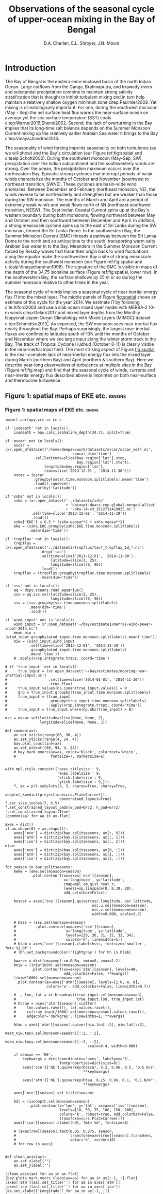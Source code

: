 #+TITLE:  Observations of the seasonal cycle of upper-ocean mixing in the Bay of Bengal
#+AUTHOR: D.A. Cherian, E.L. Shroyer, J.N. Moum
#+LATEX_CLASS: dcarticle
#+OPTIONS: toc:nil

#+BEGIN_EXPORT latex
\setcounter{tocdepth}{2}
\renewcommand{\contentsname}{}
\renewcommand{\bibsection}{}
\newcommand{\ML}{_\text{ML}}
\newcommand{\niw}{^\text{in}}

\vspace{-5em}
\tableofcontents*
\newpage
\begin{abstract}
We describe the seasonal cycle of turbulent mixing as observed by moored turbulence sensors (χpods) deployed on moorings distributed throughout the Bay of Bengal in the north Indian Ocean during 2014 and 2015.
We combine all χpod observations to form seasonal-mean vertical profiles of diffusivity in the top 100m.
The seasonal cycle of near-surface turbulent diffusivity (top 45m) in the Bay appears to follow the seasonal cycle in wind forcing.
In the thermocline between \SI{50}{m} and \SI{100}{m}, we repeatedly find that high mixing events coincide with the passage of surface-forced downward propagating near-inertial waves and occasionally with the presence of enhanced low-frequency shear associated with the Summer Monsoon Current.
The months of March and April, a period of weak wind forcing and low near-inertial shear amplitude, are characterized by near-laminar flow and near-molecular temperature diffusivities for weeks at a time.
Both observations lead us to link the seasonal cycle of thermocline turbulence to the seasonal cycle of near-inertial energy flux in the Bay at two locations.
Monthly averaged turbulent salt flux out of the warm salty Arabian Sea water mass at 8°N during the southwest monsoon is significant relative to local $E-P$.
\end{abstract}
#+END_EXPORT

* To do list: :noexport:
1. RAMA vs. NRL figure
   - [ ] bootstrap error bars on K_T
2. [ ] Describe sorted estimate algorithm
3. [ ] Should I add depth of 34.75 isohaline as time-series at 8N? or seasonal average?
4. [ ] Add stratification to NRL1
5. [X] Make scatter plots for NRL
6. [X] Need citation for paper with low turbulence measurements in the thermocline.
7. [X] Need citation for Ritabrata's paper
8. [X] Add basin-wide mean wind stress, ∫near-inertial input, ± heat flux
9. cite:Sardessai2007
10. [ ] cite:Vinayachandran2003 say that Ekman pumping pumps up nutrients to force a bloom during the NE monsoon. Maybe I can estimate this flux climatologically?
11. [ ] Need to look at climatological Chl-a. Observations are not in the right place for the bloom reported in cite:Vinayachandran2003,Vinayachandran2005

\newpage

* Introduction

The Bay of Bengal is the eastern semi-enclosed basin of the north Indian Ocean.
Large outflows from the Ganga, Brahmaputra, and Irrawady rivers and substantial precipitation combine to maintain strong salinity stratification that is thought to inhibit turbulent mixing and in turn help maintain a relatively shallow oxygen minimum zone citep:Paulmier2009.
Yet mixing /is/ climatologically important.
For one, during the southwest monsoon (May - Sep) the net surface heat flux warms the near-surface ocean on average yet the sea surface temperature (SST) cools citep:Warner2016,Shenoi2002.
Second, the lack of overturning in the Bay implies that its long-time salt balance depends on the Summer Monsoon Current mixing up the relatively saltier Arabian Sea water it brings to the Bay citep:Vinayachandran2013.

The seasonality of wind forcing imprints seasonality on both turbulence (as we will show) and the Bay's circulation (our Figure ref:fig:spatial and citealp:Schott2002).
During the southwest monsoon (May-Sep, SW), precipitation over the Indian subcontinent and the southwesterly winds are strong.
Over the ocean, the precipitation maximum occurs over the northeastern Bay.
Episodic strong cyclones that interrupt periods of weak winds characterize the months of October and November (southwest to northeast transition, SWNE).
These cyclones are basin-wide wind anomalies.
Between December and February (northeast monsoon, NE), the winds reverse to be northeasterly and strengthen but are weaker than those during the SW monsoon.
The months of March and April are a period of extremely weak winds and weak flows north of 5N (northeast-southwest transition, NESW).
The East Indian Coastal Current spins up at the Bay's western boundary during both monsoons, flowing northward between May and October and then southward between December and April.
In addition, a strong mesoscale cyclone spins up to the east of Sri Lanka during the SW monsoon, termed the Sri Lanka Dome.
In the southwestern Bay, the Summer Monsoon Current (SMC) threads a pathway between the Sri Lanka Dome to the north and an anticyclone to the south, transporting warm salty Arabian Sea water in to the Bay.
Meanders in the Summer Monsoon Current forced by Rossby waves that trace their origin back to wind fluctuations along the equator make the southwestern Bay a site of strong mesoscale activity during the southwest monsoon (our Figure ref:fig:spatial and citealp:Vinayachandran1998).
The signature of the SMC is visible in maps of the depth of the 34.75 isohaline surface (Figure ref:fig:spatial, lower row).
In the southwestern Bay, the surface shallows by \SI{25}{m} or so  during the summer monsoon relative to other times in the year.

The seasonal cycle of winds implies a seasonal cycle of near-inertial energy flux $Π$ into the mixed layer.
The middle panels of Figure [[fig:spatial]] shows an estimate of this cycle for the year 2014.
We estimate $Π$ by following cite:Alford2003 and use a slab ocean mixed layer model with MERRA-2 10-m winds citep:Gelaro2017 and mixed layer depths from the Monthly Isopycnal Upper-Ocean Climatology with Mixed Layers (MIMOC) dataset citep:Schmidtko2013[fn::Also see Appendix A].
As expected, the SW monsoon sees near-inertial flux nearly throughout the Bay.
Perhaps surprisingly, the largest near-inertial fluxes are confined to latitudes south of 10N until the months of October and November where we see large input along the winter storm track in the Bay.
The track of Tropical Cyclone Hudhud (October 8-11) is clearly visible in the near-inertial input field.
The most striking aspect of Figure [[fig:spatial]] is the near-complete lack of near-inertial energy flux into the mixed layer during March (northern Bay) and April (northern & southern Bay).
Here we describe year-long observations of turbulence at multiple sites in the Bay (Figure ref:fig:map) and find that the seasonal cycle of winds, currents and near-inertial energy flux described above is imprinted on both near-surface and thermocline turbulence.


** outline :noexport:
1. Monsoon seasonal variations blah blah
   1. wind stress + precip + near-surface heating + mention ISOs
   2. SWNE = cyclone season
   3. Use met data in top panel of Figure ref:fig:ramanrl and maps in Figure ref:fig:spatial
   4. Ocean circulation schematic required? Add arrows to Figure ref:fig:map.

2. Importance of mixing (and long-term mixing measurements) in the bay
   1. Something about OMZ
   2. Nutrient fluxes & seasonal cycle of Chl-A
   3. near-surface connections to MISOs
   4. Cyclones and heat-extraction from the Bay.

- cite:Vinayachandran2003: Primary production in the Bay is limited by nutrients, not light. (McGill 1973, Gomes et al 2000). The blooms in this paper are west of the EBoB array. There doesn't seem to be much action by the EBoB array but I need Chl-a data to really know.

** Figure 1: spatial maps of EKE etc.                               :ignore:
*** Figure 1: spatial maps of EKE etc.                             :ignore:

#+BEGIN_SRC ipython :session :results none
import cartopy.crs as ccrs

if 'isodepth' not in locals():
    isodepth = bay.calc_isohaline_depth(34.75, split=True)

if 'oscar' not in locals():
    oscar = (xr.open_mfdataset('/home/deepak/work/datasets/oscar/oscar_vel*.nc',
                               concat_dim='time')
             .sel(latitude=slice(bay.region['lat'].stop,
                                 bay.region['lat'].start),
                  longitude=bay.region['lon'],
                  time=slice('2013-12-01', '2014-11-30')))
    oscar = (oscar
             .groupby(oscar.time.monsoon.splitlabels).mean('time')
             .load().squeeze()
             .sortby('latitude'))

if 'ssha' not in locals():
    ssha = (xr.open_dataset('../datasets/ssh/'
                            + 'dataset-duacs-rep-global-merged-allsat'
                            + '-phy-l4-v3_1522711420825.nc')
            .sel(time=slice('2013-12-01', '2014-11-30'))
            .load())
    ssha['EKE'] = 0.5 * (ssha.ugosa**2 + ssha.vgosa**2)
    eke = (ssha.EKE.groupby(ssha.EKE.time.monsoon.splitlabels)
           .mean(dim='time'))

if 'tropflux' not in locals():
    tropflux = (xr.open_mfdataset('../datasets/tropflux/tau*_tropflux_1d_*.nc')
                .drop('tau')
                .sel(time=slice('2013-12-01', '2014-11-30'),
                     latitude=slice(2, 25),
                     longitude=slice(78, 96))
                .load())
    tropflux = (tropflux.groupby(tropflux.time.monsoon.splitlabels)
                .mean(dim='time'))

if 'sss' not in locals():
    aq = dcpy.oceans.read_aquarius()
    sss = aq.sss.sel(latitude=slice(2, 25),
                     longitude=slice(78, 96))
    sss = (sss.groupby(sss.time.monsoon.splitlabels)
           .mean(dim='time')
           .load())

if 'wind_input' not in locals():
    wind_input = xr.open_dataset('~/bay/estimates/merra2-wind-power-input-2014.nc')
    mean_niw = (wind_input.groupby(wind_input.time.monsoon.splitlabels).mean('time'))
    niw = (wind_input.wind_input
           .sel(time=slice('2013-12-01', '2014-11-30'))
           .groupby(wind_input.time.monsoon.splitlabels)
           .mean('time'))
    # .apply(xrsp.integrate.trapz, coord='time')

# if 'true_input' not in locals():
#     true_input = (xr.open_dataset('~/bay/estimates/mooring-near-inertial-input.nc')
#                   .sel(time=slice('2014-01-01', '2014-11-30'))
#                   .true_flux)
#     true_input.values[np.isnan(true_input.values)] = 0
#     grp = true_input.groupby(true_input.time.monsoon.splitlabels)
#     true_input = (true_input
#                   .groupby(true_input.time.monsoon.splitlabels)
#                   .apply(xrsp.integrate.trapz, coord='time'))
#     true_input = true_input.where(np.abs(true_input) > 0)

osc = oscar.sel(latitude=slice(None, None, 2),
                longitude=slice(None, None, 3))

def common(ax):
    ax.set_xticks(range(80, 96, 4))
    ax.set_yticks(range(4, 24, 4))
    bay.plot_coastline(ax)
    ax.set_extent([80, 94, 4, 24])
    # bay.mark_moors(ax=ax, color='black', colortext='white',
    #                fontsize=7, markersize=8)


with mpl.style.context({'axes.titlesize': 9,
                        'axes.labelsize': 9,
                        'xtick.labelsize': 9,
                        'ytick.labelsize': 9,}):
    f, ax = plt.subplots(3, 5, sharex=True, sharey=True,
                         subplot_kw=dict(projection=ccrs.PlateCarree()),
                         constrained_layout=True)
f.set_size_inches(7, 6.5)
f.set_constrained_layout_pads(w_pad=0/72, h_pad=0/72)
f.set_constrained_layout(True)
[common(aa) for aa in ax.flat]

axes = dict()
if ax.shape[0] > ax.shape[1]:
    axes['oce'] = dict(zip(bay.splitseasons, ax[:, 0]))
    axes['atm'] = dict(zip(bay.splitseasons, ax[:, 1]))
    axes['iso'] = dict(zip(bay.splitseasons, ax[:, 2]))
else:
    axes['oce'] = dict(zip(bay.splitseasons, ax[0, :]))
    axes['atm'] = dict(zip(bay.splitseasons, ax[1, :]))
    axes['iso'] = dict(zip(bay.splitseasons, ax[2, :]))

for season in bay.splitseasons:
    heke = (eke.sel(monsoon=season)
            .plot.contourf(ax=axes['oce'][season],
                           x='longitude', y='latitude',
                           cmap=mpl.cm.gist_heat_r,
                           levels=np.linspace(0, 0.30, 20),
                           add_colorbar=False))

    hoscar = axes['oce'][season].quiver(osc.longitude, osc.latitude,
                                        osc.u.sel(monsoon=season),
                                        osc.v.sel(monsoon=season),
                                        width=0.008, scale=2.5)

    # hsss = (sss.sel(monsoon=season)
    #         .plot.contour(ax=axes['oce'][season],
    #                       x='longitude', y='latitude',
    #                       levels=[29, 30, 31, 32, 33, 34],
    #                       colors='k', linewidths=1))
    # hlab = axes['oce'][season].clabel(hsss, fontsize='smaller', fmt='%2.0f')
    # [hh.set_backgroundcolor('lightgray') for hh in hlab]

    kwargs = dict(cmap=mpl.cm.GnBu, vmin=0, vmax=1.2)
    hniw = ((niw*1000).sel(monsoon=season)
            .plot.contourf(ax=axes['atm'][season], levels=40,
                           add_colorbar=False, **kwargs))
    ((niw*1000).sel(monsoon=season)
     .plot.contour(ax=axes['atm'][season], levels=[2.0, 4, 8],
                   colors='w', add_colorbar=False, linewidths=0.7))

    # _, lon, lat = xr.broadcast(true_input.sel(monsoon=season),
    #                            true_input.lon, true_input.lat)
    # htrue = axes['atm'][season].scatter(
    #     lon.values.ravel(), lat.values.ravel(),
    #     c=(true_input/1000).sel(monsoon=season).values.ravel(),
    #     edgecolor='darkgray', linewidths=1, **kwargs)

    htau = axes['atm'][season].quiver(niw.lon[::2], niw.lat[::2],
                                      mean_niw.taux.sel(monsoon=season)[::2, ::2],
                                      mean_niw.tauy.sel(monsoon=season)[::2, ::2],
                                      scale=0.4, width=0.006)

    if season == 'NE':
        keykwargs = dict(coordinates='axes', labelpos='S',
                         fontproperties=dict(size=8))
        axes['oce']['NE'].quiverkey(hoscar, 0.2, 0.96, 0.5, '0.5 m/s',
                                    ,**keykwargs)

        axes['atm']['NE'].quiverkey(htau, 0.25, 0.96, 0.1, '0.1 N/m²',
                                    ,**keykwargs)

    axes['oce'][season].set_title(season)

    hdl = (isodepth.sel(monsoon=season)
           .plot.contour(x='lon', y='lat', ax=axes['iso'][season],
                         levels=[10, 50, 75, 100, 150, 200],
                         colors='k', robust=True, add_colorbar=False,
                         transform=ccrs.PlateCarree()))
    axes['iso'][season].clabel(hdl, fmt='%d', fontsize=8)

    # [axes[row][season].text(0.05, 0.875, season,
    #                         transform=axes[row][season].transAxes,
    #                         color='k', zorder=10)
    # for row in axes]


def clean_axis(ax):
    ax.set_xlabel('')
    ax.set_ylabel('')

[clean_axis(aa) for aa in ax.flat]
[bay.plots.mark_moors_clean(ax=aa) for aa in ax[:-1, :].flat]
[axes['atm'][aa].set_title('') for aa in axes['atm']]
[axes['iso'][aa].set_title('') for aa in axes['iso']]
[aa.set_xlabel('Longitude') for aa in ax[-1, :]]
[aa.set_ylabel('Latitude') for aa in ax[:, 0]]

axes['iso']['NE'].text(0.03, 0.96, 'Depth of\nS = 34.75',
                       transform=axes['iso']['NE'].transAxes,
                       va='top', fontsize=keykwargs['fontproperties']['size'])

cbar_kwargs={'orientation': 'horizontal',
             'aspect': 12,
             'shrink': 0.6}
hcb1 = plt.colorbar(heke, ax=ax[-1, :3], label='EKE [m²/s²]', **cbar_kwargs,
                    anchor=(0.25, 1))
hcb2 = plt.colorbar(hniw, ax=ax[-1, 2:], label='Near-inertial wind input $Π$ [mW/m²]',
                    ,**cbar_kwargs, anchor=(0.8, 1))
hcb1.set_ticks(np.arange(0, 0.31, 0.05))
hcb2.set_ticks(np.arange(0, 1.21, 0.2))

# plt.subplots_adjust(left=0.080, right=0.99)
# plt.tight_layout()
plt.savefig('images/paper1/spatial-maps.pdf', transparent=False)

# clim = (aq.sss.sel(longitude=slice(75, 98),
#                    latitude=slice(0, 24))
#         .groupby('time.month').mean(dim='time'))
# clim.plot(col='month', col_wrap=3, robust=True)
# hc = clim.plot.contour(col='month', col_wrap=3, levels=np.arange(29, 36), Colors='k')
# plt.clabel(hc, fmt='%2.0f')
# pptlevels=[600,  1200, 1800]
# ppt = trmm.sel(monsoon=season).precipitation
# hppt = (ppt.where(ppt > pptlevels[0]-2)
#         .plot.contourf(ax=axes[season], x='lon', y='lat',
#                        levels=pptlevels,
#                        cmap=ppt_cmap, zorder=4,
#                        add_colorbar=False))
# (ppt.where(ppt > pptlevels[0]-2)
#  .plot.contour(ax=axes[season], x='lon', y='lat',
#                levels=pptlevels, zorder=4,
#                colors=raincolor, linewidths=1))

# cmap = (sns.blend_palette(
#     [[0.988235, 0.988235, 0.992157],
#      [0.811765, 0.831373, 0.886275],
#      [0.627451, 0.678431, 0.788235],
#      [0.521569, 0.615686, 0.729412],
#      [0.584314, 0.698039, 0.749020],
#      [0.690196, 0.803922, 0.772549],
#      [0.847059, 0.905882, 0.796078],
#      [1.000000, 0.980392, 0.756863],
#      [0.996078, 0.839216, 0.447059],
#      [0.996078, 0.670588, 0.286275],
#      [0.992157, 0.501961, 0.219608],
#      [0.968627, 0.270588, 0.152941],
#      [0.835294, 0.070588, 0.125490],
#      [0.674510, 0.000000, 0.149020],
#      [0.509804, 0.000000, 0.149020]],
#     n_colors=21, as_cmap=True))

#+END_SRC
#+NAME: fig:spatial
#+ATTR_LATEX: :width \textwidth
#+CAPTION: (top) Seasonal mean circulation in the Bay of Bengal for the year 2014. Color shows seasonal mean EKE from AVISO; vectors indicate surface currents from seasonally averaged 5-day OSCAR estimate citep:oscar,Bonjean2002. (middle) Seasonal near-inertial energy input calculated for the year 2014 using a slab ocean mixed layer model following cite:Alford2003 as detailed in Appendix A as well as MERRA-2 wind stress vectors. White contours are $Π=$ \SIlist{2; 4; 10}{mW/m²}. (bottom) Depth of the 34.75 isohaline surface estimated using the mapped Argo climatology citep:Roemmich2009. White dots in top two panels mark mooring locations used in the study.
[[file:images/paper1/spatial-maps.pdf]]

** Figure 2: map :ignore:

#+BEGIN_SRC ipython :session
import cartopy.crs as ccrs

with plt.rc_context({'font.size': 11,
                     'xtick.labelsize': 12,
                     'ytick.labelsize': 12,
                     'axes.facecolor': 'white',
                     'savefig.transparent': False}):

    f = plt.figure(constrained_layout=True)
    f.set_size_inches((4.75, 8))

    n=3
    n0=2
    # gs = mpl.gridspec.GridSpec(2, n, figure=f)
    # ax1 = f.add_subplot(gs[:, :n0], projection=ccrs.PlateCarree())
    # ax2 = f.add_subplot(gs[0, n0:])
    # ax3 = f.add_subplot(gs[1, n0:])

    gs = mpl.gridspec.GridSpec(n, 2, figure=f)
    ax1 = f.add_subplot(gs[:n0, :], projection=ccrs.PlateCarree())
    ax2 = f.add_subplot(gs[n0:, 0])
    ax3 = f.add_subplot(gs[n0:, 1])

    bay.make_labeled_map(ax=ax1)
    bay.mark_χpod_depths_on_clim(ax=[ax2, ax3])

    dcpy.plots.label_subplots([ax1, ax2, ax3], x=0.025, y=0.05,
                              labels=['', 'RAMA', 'EBoB'])

    [tt.set_rotation(30) for tt in ax1.get_xticklabels()]
    ax3.set_ylabel('')
    ax3.set_yticklabels([])

    f.savefig('images/paper1/map.pdf', bbox_inches='tight')
#+END_SRC
#+NAME: fig:map
#+ATTR_LATEX: :width 0.5\textwidth
#+ATTR_HTML: :style width:50%
#+CAPTION: (a) deployment locations of χpods as part of the ASIRI and EBoB programmes. (b, c) χpod deployment depths marked using horizontal lines on climatological T-S profiles from the Argo dataset citep:Roemmich2009 for RAMA and EBoB moorings, respectively.
[[file:images/paper1/map.pdf]]

* Observations
** χpod
<<sec:pod>>

The χpod is a self-contained instrument consisting of two fast-response FP-07 thermistors, a pitot-static tube for high-frequency speed measurements, pressure sensor, compass and accelerometers citep:Moum2009a,Moum2015.
Refinement over many years has resulted in a system that can return records of turbulent temperature fluctuations for up to a year or more.
The two thermistors on the χpod record temperature fluctuations at 100Hz.
Temperature gradient spectra are computed using 1 second intervals of data and are fit to the theoretical spectrum of cite:Kraichnan1968 in the viscous-convective range using an iterative procedure citep:Moum2009a.
This process yields both the turbulent dissipation of kinetic energy $ε$ and the turbulent dissipation of temperature variance $χ$ after using a relationship between $ε$ and $χ$ obtained by assuming $K_T = K_ρ$ i.e. that the turbulent diffusivities of temperature and density are equal, and that mixing efficiency $Γ = 0.2$ for stratified turbulence citep:Moum2009a.
Despite these assumptions, /in-situ/ comparisons between χpod data and ``standard'' vertical microstructure profiles are favorable citep:Perlin2012,Pujiana2018.
Turbulent temperature diffusivity $K_T$, turbulent heat flux $J_q^t$ and turbulent salt flux $J_s^t$ are estimated from a time series of $χ$ using
\begin{equation}
        K_T = \frac{χ/2}{T_z}; \quad J_q^t = - ρ_0\, c_p\, K_T\, T_z; \quad J_s^t = ρ_0 \, K_T \, S_z
\end{equation}
where $T_z, S_z$ are mean background temperature and salinity gradients.
Again, we have assumed that high Reynolds number geophysical turbulence mixes all scalars at the same rate so that $K_T = K_S$.
Inferring $K_T, J_q$ when temperature stratification $T_z$ (subscript $z$ indicates \(z\)-derivative) is sufficiently small can be problematic since these quantities are inversely proportional to $T_z^2$ and $T_z$ respectively.
Our standard procedure is to mask out $χ$ estimates when $T_z < \SI{1e-3}{\celsius\per\metre}$ which can occur frequently with near surface χpods on RAMA moorings that are frequently in the mixed layer.

*** Table 1 : mooring details                                      :ignore:

#+NAME: tab:pods
#+CAPTION: χpod deployments in the Bay of Bengal in 2014, 2015.
|---------+------------+-------------+-------------------------------------|
|         | Location   |   Depth [m] | Duration of valid data return       |
|---------+------------+-------------+-------------------------------------|
| RAMA 12 | 90°E, 12°N |          15 |                                     |
|         |            |             |                                     |
|         |            |          30 |                                     |
|         |            |             |                                     |
|         |            |          45 |                                     |
|---------+------------+-------------+-------------------------------------|
| RAMA 15 | 90°E, 15°N |          15 |                                     |
|         |            |          30 |                                     |
|---------+------------+-------------+-------------------------------------|
| NRL1    |            | 60 (55-100) | 19 Dec 2013 - 31 Dec 2014           |
|         |            | 80 (75-115) | \phantom{19 Dec 2013 -} 06-May-2014 |
|---------+------------+-------------+-------------------------------------|
| NRL2    |            |             |                                     |
|---------+------------+-------------+-------------------------------------|
| NRL3    |            |  32 (28-78) | 20 Dec 2013 - 12 Dec 2014           |
|         |            | 52 (48-100) | \phantom{20 Dec 2013 -} 28 Dec 2014 |
|---------+------------+-------------+-------------------------------------|
| NRL4    |            |  63 (60-85) | 21 Dec 2013 - 28 Dec 2014           |
|         |            | 83 (80-105) | \phantom{21 Dec 2013 -} 09 Feb 2015 |
|---------+------------+-------------+-------------------------------------|
| NRL5    |            |          85 | 21 Dec 2013 - 30 Jan 2015           |
|         |            |         105 | \phantom{21 Dec 2013 -} 22 Feb 2015 |
|---------+------------+-------------+-------------------------------------|



** The 2014-2015 Bay of Bengal deployment

As part of the U.S. Office of Naval Research's Air Sea Interaction Regional Initiative (ASIRI), Naval Research Laboratory's (NRL) Effects of Bay of Bengal Freshwater Flux on Indian Ocean Monsoon (EBoB) and the Indian government's Ocean Mixing and Monsoons (OMM) projects, a number of χpods were deployed on moorings throughout the Bay (Figure ref:fig:map and Table ref:tab:pods).
On the Research Moored Array for African-Asian-Australian Monsoon Analysis and Prediction (RAMA) moorings at 12N and 15N, χpods were deployed at 15m, 30m (2014, 2015) and 45m (2015 only).
These units were usually either in or near the base of the mixed or barrier layers and recorded the wind-forced near-surface cycle of turbulence (Figure [[fig:map]]).

χpods were also deployed as part of NRL's EBoB array east of Sri Lanka during 2014 and some returned data up to Jan 2015.
The EBoB χpods ended up at a variety of depths but most were in the main thermocline (Table ref:tab:pods, Figure [[fig:map]]b and citealp:Wijesekera2016a).
This region experiences both a significant seasonal cycle in mesoscale EKE associated with the spinup and spindown of the Summer Monsoon Current.
These moorings experienced significant blowdown during periods of high currents, up to 50m for a month or two at some moorings, complicating the interpretation of parts of the χpod record.

In addition, the OMM/WHOI mooring at 18N was heavily instrumented with χpods.
This location is relatively unique because it experiences significant freshwater influence from the Ganga-Brahmaputra runoff and the seasonal cycle differs from that at the moorings summarized here.
The seasonal cycle from the OMM/WHOI measurements are presented elsewhere citep:ThakursubmittedGRL.

* An approximate vertical profile of diffusivity $K_T$
<<sec:profile>>

We begin by using all available χpod observations to construct approximate seasonally averaged vertical profiles of temperature diffusivity $K_T$ (Figure ref:fig:vert).
The χpods measured turbulence at several different locations and depths (Figure ref:fig:map).
In addition, some χpods dive as much as \SIrange{50}{70}{m} during periods of strong flow and those at 15- and 30-m on the RAMA moorings are frequently within the mixed and barrier layers.
We account for this (some word?) variability by binning each hourly averaged turbulence measurement in density space after first separating out measurements made in the mixed or barrier layers.
We then summarize these observations by presenting probability density functions (PDFs) at appropriate depths as an approximate vertical profile (Figure ref:fig:vert, lower panels).
These profiles show that a seasonal cycle in turbulent temperature diffusivity $K_T$ exists in the top 100m of the Bay at the mooring locations.
The amplitude of this seasonal cycle is roughly an order of magnitude.

Our procedure is as follows:
a) The mixed and isothermal layer depths (MLD, ILD respectively) are defined using threshold criteria $Δρ > 0.03$ and $ΔT > 0.2$ respectively. We judge measurements to be within the mixed layer if the depth of the χpod $z_χ ≤ \text{MLD} + \SI{5}{m}$. Similarly a measurement is judged to be within the barrier layer if $z_χ > \text{MLD} + \SI{5}{m}$ and $z_χ ≤ \text{ILD} + \SI{5}{m}$. The mixed and barrier layer depths are only determinable at the RAMA moorings with CTDs at 1m, 10m, 20m, 40m, 60m and 100m.
b) We label every averaged $K_T$ measurement with the density value of the parcel observed as well as the depth of measurement. Those measurements made in either the mixed layer or the barrier layer are instead labelled with `ML' and `BL' respectively.
c) We bin these labelled measurements by `ML', `BL' or by density with bin edges [1018, 1021, 1022, 1022.5, 1023, 1023.5, 1024.25, 1029] \SI{}{kg/m^3}.
d) For each season, we construct a PDF of $K_T$ for each bin and calculate the mean and standard deviation of the depths of measurement.
e) The PDFs are now presented at the mean depth of the density bin yielding the vertical profile in Figure ref:fig:vert. Each PDF is also labelled with either `ML', `BL', or the mean density in each bin as appropriate. The vertical bars indicate the standard deviation of depths of observation. Circles and triangles indicate medians and means respectively. The horizontal line at the base of each PDF spans the range between the minimum observed value and the $99^{\text{th}}$ percentile.

# Third, our thermocline estimates of mean diffusivity are likely over-estimates of the basin-wide mean between January and April since near-inertial input is significantly larger south of 10N during this period assuming that the slab model prediction in Figure ref:fig:spatial is a good qualitative estimate of seasonal near-inertial flux input.

Some considerations must be kept in mind while interpreting Figure ref:fig:vert.
First, our definition of seasons need not line up perfectly with periods of relatively high or relatively low winds at every mooring.
Second, Figure ref:fig:vert ignores all spatial variability.
The occasional presence of double peaked distributions is the sign of measurements from different regions with differing variability being combined.
Despite these caveats, Figure ref:fig:vert presents a useful summary of observed mixing in the Bay.
For context we also present the seasonal cycle of surface forcing by presenting basin-wide seasonal means of Tropflux wind stress vector $\mathbf{τ}$, near-inertial energy input $Π$ (slab model estimate, Figure ref:fig:spatial), Tropflux net surface heat flux $J_q^0$ and TRMM precipitation $P$ in the upper panels of Figure ref:fig:vert.
The gray ellipses represent the variability of wind stress and have widths and heights equal to twice the standard deviation of $τ_x$ and $τ_y$ (the longitudinal and latitudinal components of the wind stress vector).

Figure ref:fig:vert shows a seasonal cycle in turbulent diffusivity in the top 100m of the Bay.
Both mean and median values of $K_T$ are always surface intensified.
The northeast and southwest monsoons are periods of relatively high mixing in the top 100m at all observed locations.
Enhanced mixing is also observed during October and November, a consequence of storm activity in the Bay.
The predominance of storm forcing during October and November is evident in the basin-wide averaged wind field by the near-zero mean and large standard deviation of wind stress (Figure ref:fig:vert, upper panels).
These two months also witness the largest input of energy into the mixed layer at near-inertial frequencies (also Figure ref:fig:spatial).
The NESW transition months of March and April exhibit relatively weaker mixing by an order of magnitude at all observed locations.
The seasonal cycle of near-surface turbulence is readily explained by the seasonal cycle of wind stress and net surface heat flux as reported earlier by cite:Warner2016 and we will briefly discuss this in Section [[sec:ramanrl]].

- Mixed layer diffusivity $K_T ≈ \SI{1e-3}{m²/s}$ during the two monsoons and drops to $K_T≈\SI{1e-4}{m²/s}$ during the two transitions.
- During March and April, both weak winds and near-surface stratification resulting from net surface heating weaken mixed layer turbulence.
- why are the BL measurements not showing much variability.

Our most striking observation is the near-complete lack of mixing in the southwestern Bay's thermocline during the month of April --- a period of low winds, high net surface heat flux and low near-inertial energy flux.
The seasonal cycle of turbulence in the thermocline is dramatic with near-molecular values of diffusivity observed during the NESW transition period --- mean $K_T ≤ \SI{1e-5}{m²/s}$  and median $K_T ≤ \SI{1e-6}{m²/s}$ for depths deeper than \SI{50}{m} during March and April in Figure ref:fig:vert.
More generally, /median/  $K_T ≤ \SI{1e-6}{m²/s}$ in most thermocline density bins.
This observation is consistent with /in-situ/ finestructure- and microstructure-based profiles of turbulence quantities in the Bay.
Finestructure estimates of dissipation estimated using LADCP shear profiles for the I01 section in the Bay of Bengal yield $K_T ≈ \SI{1e-6}{m²/s}$ citep:Kunze2006.
cite:Jinadasa2016 report vertical profiles of $N²$ and turbulent kinetic energy dissipation rate $ε$ from which we infer minimum diffusivity
\begin{equation}
K_T^\text{min} ≈ K_ρ^\text{min} = \frac{Γε^\text{min}}{N²} ≈ \frac{0.2 × \SI{1e-9}{W/kg}}{\SI{1e-3}{s^{-2}}}  ≈\SI{2e-7}{m^2/s},
\end{equation}
assuming again that mixing efficiency $Γ = 0.2$ citep:Gregg2018.
Low thermocline diffusivities are predicted by the finestructure internal-wave scaling of cite:Henyey1986 and have been observed previously at low latitudes: $K_ρ ≈ \SIrange[fixed-exponent=-6, scientific-notation=fixed,range-units=brackets]{1e-6}{3e-6}{m^2/s}$ for latitudes south of 10N in cite:Gregg2003.
However, our lowest observed values during March, April at approximately \SIrange{80}{100}{m} depths are lower than those observations.

During the SW monsoon (May - Sep) the χpods observe an order of magnitude increase in mean /thermocline/ diffusivity to $K_T ≈ \SI{1e-4}{m²/s}$ with peak values of $K_T≈\SI{1e-2}{m²/s}$.
Particularly enhanced turbulence is observed at the NRL3 and NRL4 moorings during October and November (see $ρ-1000 = 22.2, 22.8$ and \SI{23.2}{kg/m³} bins).
Now consider the climatological depth of the $S=34.75$ surface relative to the seasonal variation of thermocline diffusivity in Figure ref:fig:vert (lower panels, thick black line).
We choose this surface to mark Arabian Sea water since it is resolved year-around by our measurements (see Section [[sec:8n]]).
Mean diffusivity at the depth of this isohaline is approximately $\SI{1e-4}{m²/s}$ during the SW monsoon and the SWNE transition i.e. between May and November.
Diffusivity is an order of magnitude lower during the NE monsoon and near-molecular during the NESW transition.
Figure ref:fig:vert suggests that the seasonally enhanced mixing in the southwestern Bay's thermocline between May and November drives an upward flux of salt out of salty Arabian Sea water.
Section [[sec:8n]] examines this possibility in more detail.

Assuming that shear instability is the mechanism that results in turbulence, two factors are possibly responsible for enhancing shear in the thermocline during this period.
The first factor is the strongly sheared Summer Monsoon Current meandering through the mooring line at 8N, elevating shear and decreasing $N²$ in the top XXX m between July and December.
Both seasonal mean surface velocities from OSCAR and mooring ADCP data show the Summer Monsoon Current to be prominent especially at NRL3 and NRL4, the two westernmost moorings along 8N (Figure ref:fig:spatial and citealp:Wijesekera2016a).
The second factor is the likely presence of a seasonal cycle of near-inertial shear variance forced by the seasonal cycle of near-inertial input seen in Figure ref:fig:spatial as has been observed elsewhere citep:Alford2001,Whalen2018.
Next we take a closer look at the seasonal cycle of both forcing and turbulence in two records: one near-surface and one in the thermocline.

# We attribute this to near-complete absence of near-inertial energy input in the southern Bay during April (Figure ref:fig:spatial) and corresponding low levels of near-inertial shear in the southwestern Bay's thermocline (Figure [[fig:nrl]]d).
# Third, given that near-inertial energy input from the wind is significantly larger south of 10N (with the exception of the Oct-Nov storm track, Figure [[fig:spatial]]); and that near-inertial energy propagates equatorward, it is possible that the mixing observed in the thermocline by the EBoB array is larger than what might be representative for the interior Bay north of 10N[fn::should this be moved to the next section?].
# This last point might not be applicable during the months of March and April, which see some along-coast winds in the northern Bay and larger input than the southern Bay (Figure [[fig:spatial]]).
# The mean values below \SI{40}{m} in Figure ref:fig:vert are possibly overestimates of the basin-wide mean.

** Figure 3 : vertical profiles :ignore:

#+BEGIN_SRC ipython :session :results none
import bay
bay = importlib.reload(bay)

if 'isodepth' not in locals():
    # isodepth = (bay.calc_isohaline_depth(34.75, split=False)
    #             .sel(lat=8, lon=[85.5, 87, 88.5], method='nearest')
    #             .mean('lon'))
    isodepth = xr.DataArray([90, 100, 60, 75],
                            dims=['monsoon'], coords={'monsoon': bay.seasons})

if 'wind_input' not in locals():
    wind_input = xr.open_dataset('~/bay/estimates/merra2-wind-power-input-2014.nc')
    niw = (wind_input.wind_input
           .sel(time=slice('2013-12-01', '2014-11-30'))
           .groupby(wind_input.time.monsoon.labels)
           .mean(xr.ALL_DIMS))

if 'tropflux' not in locals() or 'taux_std' not in tropflux:
    tropflux = (xr.open_mfdataset('../datasets/tropflux/tau*_tropflux_1d_*.nc')
                .drop('tau')
                .sel(time=slice('2013-12-01', '2014-11-30'),
                     latitude=slice(2, 25),
                     longitude=slice(78, 96))
                .load())
    tau = (tropflux.groupby(tropflux.time.monsoon.labels)
           .mean(xr.ALL_DIMS))

    taustd = (tropflux.groupby(tropflux.time.monsoon.labels)
              .std(xr.ALL_DIMS)
              .rename({'taux': 'taux_std', 'tauy': 'tauy_std'}))

    netflux = (xr.open_mfdataset('../datasets/tropflux/netflux*_tropflux_1d_*.nc')
                .sel(time=slice('2013-12-01', '2014-11-30'),
                     latitude=slice(2, 25),
                     longitude=slice(78, 96))
                .load())
    netflux['heat'] = netflux.netflux.where(netflux.netflux > 0)
    netflux['cool'] = netflux.netflux.where(netflux.netflux < 0)
    netflux = (netflux.groupby(netflux.time.monsoon.labels)
                .mean(xr.ALL_DIMS))

    tropflux = xr.merge([tau, netflux, taustd])

if 'trmm' not in locals():
    trmm = dcpy.oceans.read_trmm()
    # convert from mm/day to m/s
    P = trmm.precipitation.sel(**bay.region).load()
    P = P.groupby(P.time.monsoon.labels).mean(xr.ALL_DIMS)
    P.attrs['units'] = 'mm/day'

moors = ['RAMA12', 'RAMA15', 'NRL1', 'NRL2', 'NRL3', 'NRL4', 'NRL5']

f, axx = plt.subplots(2, 4, sharex='row', sharey='row',
                     gridspec_kw={'height_ratios': [1, 6]})
ax = dict(zip(bay.seasons, axx[0, :]))

bay.make_vert_distrib_plot('KT', label_moorings=False, f=f, ax=axx[1, :],
                           adjust_fig=False)

barargs = dict(width=0.5)
labelargs = dict(ha='center', va='baseline')
for ss in ax:
    tflux = tropflux.sel(monsoon=ss)
    if ss == 'SW':
        x0 = -1.5
    elif ss == 'SWNE':
        x0 = -0.85
    else:
        x0 = 0

    # wind stress
    scale = 0.05
    ax[ss].quiver(x0, 0, tflux.taux, tflux.tauy,
                  width=0.1, units='x', scale=scale)
    # ax[ss].quiver(0, 0, scale, scale,
    #               scale=scale, width=0.1, units='x',
    #               angles='xy', scale_units='xy')
    # ax[ss].plot(tflux.taux/scale, tflux.tauy/scale, 'kx')
    ax[ss].add_artist(mpl.patches.Ellipse((x0+tflux.taux/scale, tflux.tauy/scale),
                                          2*tflux.taux_std/scale,
                                          2*tflux.tauy_std/scale,
                                          alpha=0.1, color='k', zorder=-1))
    ax[ss].set_aspect(1)

    # near-inertial input
    ax[ss].bar(1, niw.sel(monsoon=ss)/0.5e-3, color='#31a354', **barargs)

    # netflux
    ax[ss].bar(2, tflux.heat/50, color='#d95f02', **barargs)
    ax[ss].bar(2, tflux.cool/50, color='#7570b3', **barargs)

    # precip
    ax[ss].bar(3, P.sel(monsoon=ss)/5, color='#7fcdbb', **barargs)

    ax[ss].axhline(0, color='lightgray', zorder=5)

    ax[ss].set_xticklabels([])
    ax[ss].set_xticks([])
    ax[ss].set_yticklabels([])
    ax[ss].set_yticks([])
    ax[ss].spines['left'].set_visible(False)
    ax[ss].spines['bottom'].set_visible(False)

    ylabel = -2.5
    ax[ss].text(0, ylabel, '$τ$', **labelargs)
    ax[ss].text(1, ylabel, '$Π$', **labelargs)
    ax[ss].text(2, ylabel, '$J_q^0$', **labelargs)
    ax[ss].text(3, ylabel, '$P$', **labelargs)

axx[0, 0].set_ylabel('Basin-wide\nseasonal\naverages',
                     rotation=0, va='center', ha='right')

ax[ss].set_xlim([-2, 4])
ax[ss].set_ylim([-2, 2])

for ii in range(4):
    axx[0, ii].set_title(axx[1, ii].get_title())
    axx[1, ii].set_title('')
    axx[1, ii].set_xlim([-7, -1.5])
    axx[1, ii].plot([-5, -3.9], [isodepth[ii], isodepth[ii]],
                    'k-', lw=2)
    axx[1, ii].text(-3.75, isodepth[ii], r'$S$ = 34.75',
                    ha='left', va='center', fontsize=8)

plt.subplots_adjust(wspace=0.22, hspace=0.1)
f.set_size_inches(7, 8.5)
f.suptitle('$\\log_{10}$ hourly averaged $K_T$ (m²/s)', y=0.075)

plt.savefig('images/vert-profile.svg', bbox_inches='tight')
plt.savefig('images/paper1/bay-KT-vert-profile.pdf', bbox_inches='tight')
plt.savefig('images/bay-KT-vert-profile.png', bbox_inches='tight')
import subprocess
subprocess.run(['bash', 'add-legend-vert-profile.bash'], cwd='images/paper1/')
#+END_SRC
#+NAME: fig:vert
#+CAPTION: (top) Basin-wide seasonal averages of Tropflux wind stress $τ$, near-inertial energy input $Π$, Tropflux net surface heat flux $J_q^0$ and TRMM precipitation $P$. Gray ellipses have widths and heights equal to twice the standard deviation of $τ_x$ and $τ_y$. (bottom) Vertical profile of hourly averaged turbulent temperature diffusivity $K_T$ formed by combining all available χpod data in density bins (Section [[sec:profile]]). PDFs as well as means ($\bigtriangleup$) and medians ($\bigcirc$) are shown. Bins are marked by 'ML' (mixed layer), 'BL' (barrier layer) and $ρ-1000$ for deeper bins. Black horizontal line marks the climatological depth of the $S=34.75$ isohaline at 8°N estimated using the Argo climatology citep:Roemmich2009.
file:images/paper1/bay-KT-vert-profile-label.png

* A comparison of near-surface and thermocline mixing
<<sec:ramanrl>>

We contrast two year-long mixing records, one from the RAMA 12N (12N, 90E) mooring at 15m and the other from the NRL5 mooring (8N, 88.5E) at 104m (Figures ref:fig:rama and ref:fig:nrl).
The two records are at approximately the same longitude and are representative of the shallowest two bins in Figure ref:fig:vert and the deepest two bins in Figure ref:fig:vert respectively.
Figures ref:fig:rama and ref:fig:nrl show daily averaged turbulence quantities as well as daily averaged surface forcing at both moorings.
As mentioned in Section ref:sec:pod, frequent masking of inferred $K_T, J_q^t, J_s^t$ in mixed layer χpod records at low values of vertical temperature gradient means that the term ``daily averages'' is not entirely accurate.
Accordingly we show the fraction of the day with valid $K_T$ estimates in blue in Figure [[fig:rama]]b and [[fig:nrl]]b.
Consider data from the RAMA 12N mooring in the month of February (Figure [[fig:rama]]b).
During weak wind periods the 15m χpod appears to be within the night-time convective boundary layer whereas during the daytime, solar heating builds up stratification at 15m (Figure [[fig:rama]]).
The ``daily average'' is really a ``daytime average'' estimate of $K_T$ and fraction daily coverage is approximately 50%.

** Near-surface mixing: RAMA 12N, 90E, 15m

The 15m χpod at RAMA 12N recorded a distinct seasonal cycle that mirrors the seasonal cycle in surface wind stress (Figure [[fig:rama]]a).
cite:Warner2016 summarized this record previously and so we limit ourselves to a brief description here.
During the northeast monsoon, wind stress $τ$ of about \SI{0.1}{N/m²} drives turbulence with a daily averaged temperature diffusivity of \SI{1e-4}{m²/s}.
By mid-February the outflow from the Irrawady river arrives at the mooring and the mixed layer shallows to approximately \SI{10}{m}.
The χpod at \SI{15}{m} sees increased turbulent heat flux $J_q^t = ρ c_p K_T T_z$ and turbulent salt flux $J_s^t = ρ K_T S_z$ during this period (Figure [[fig:rama]]c) while the deeper χpod at 30m, in the barrier layer, sees almost no heat and salt flux during this period (not shown).
By March, the weakening wind stress field along with intense surface heating builds up near-surface stratification.
The mixed layer shoals to a depth shallower than 15m and the χpod senses little turbulence.
Diffusivity $K_T$ decreases to \SI{1e-5}{m²/s} resulting in near-negligible turbulent heat and salt fluxes.
By May, the strong winds of the southwest monsoon force high mixing, a deeper mixed layer, a hundredfold increase in diffusivity $K_T$ at \SI{15}{m} and significant increases in turbulent fluxes of both heat and salt.
Tropical cyclones and storms during the months of October & November drive a 2-3 order of magnitude increase in diffusivity.
- Cyclone-forced mixing can have important consequences for productivity in the Bay: for an analysis of Tropical Cyclone Hudhud see cite:Girishkumar2019.
- unleash the scatter plot: wind stress, $K_T$

*** Figure 4: RAMA 12N time series                                 :ignore:

#+BEGIN_SRC ipython :session
if 'ra12' not in locals():
    ra12 = bay.read_ra12()

f, axx = plt.subplots(4, 1, sharex=True, constrained_layout=True)
f.set_constrained_layout_pads(hspace=0.001, h_pad=0)

ax12 = bay.plots.plot_moor(ra12, idepth=0, axx=axx)
ax12['jq'].set_ylim([-50, 50])
ax12['Tz'].set_ylim([-0.1, 0.2])
ax12['N2'].set_zorder(0)
# ax12['js'].set_ylim([-1e-2, 2e-1])

flux = ra12.flux.Jq0.sel(time='2014').resample(time='D').mean('time')
ax12['flux'] = ax12['met'].twinx()
ra12.PlotFlux(ax12['flux'], flux.time.values, flux)
ax12['flux'].spines['right'].set_visible(True)
ax12['flux'].set_ylabel('Daily avg. net surface\nheat flux [W/m²]')
dcpy.plots.label_subplots(axx, y=0.85)

f.set_size_inches((8, 5))

f.savefig('images/paper1/rama12.pdf')
#+END_SRC
#+NAME: fig:rama
#+CAPTION: RAMA 12N: Time series of daily averaged quantities: (a) wind stress and local wind-forced near-inertial energy flux; (b) daily averaged $K_T$ and fraction daily coverage; (c) turbulent heat and salt fluxes $J_q^t, J_s^t$. (d) Buoyancy frequency $N²$ and temperature stratification $T_z$.
[[file:images/paper1/rama12.pdf]]
** Thermocline mixing: NRL5 8N, 88.5E, 105m

The seasonal cycle of thermocline turbulence at 8°N, 88.5°E (NRL5) is significantly different from that of near-surface turbulence at 12N (Figure ref:fig:nrl) but again appears to parallel a seasonal cycle in wind stress.
Prior research has shown a link between wind-forced near-inertial waves and thermocline mixing citep:Alford2001,Whalen2018 and we now examine whether near-inertial shear is a major driver of mixing in the Bay's thermocline.

We compute a local estimate of near-inertial energy flux into the mixed layer $Π$ as $ρ_0 \, u\niw\ML⋅τ\niw$ ( blue time series in our Figure [[fig:nrl]]a, citealp:Silverthorne2009) using the topmost velocity bin at 8m depth as representative of mixed layer velocity $u\ML$ and daily average $τ$ from Tropflux[fn::No local wind measurements are available at the (subsurface) NRL moorings.] citep:Kumar2012.
The inertial component of the mixed layer velocity $u\niw\ML$ and wind stress $τ\niw$ are estimated by using a third-order bandpass Butterworth filter with half-power points at [1/1.25, 1.25] $T_f$ where $T_f=\SI{3.59}{days}$ is the local inertial period.

At 105m mixing is weaker by 1-2 orders of magnitude relative to the 15m χpod (compare Figure [[fig:rama]]b and Figure [[fig:nrl]]b).
The χpods measure sustained relatively high mixing between the months of May and October --- a period of energetic mesoscale activity as well as large near-inertial energy input $Π$ in the southwestern Bay (Figures ref:fig:spatial and [[fig:nrl]]a).
$K_T$ exceeds \SI{1e-5}{m²/s} only rarely during this period.
Outside May-October, $K_T$ is consistently below the canonical thermocline value of \SI{1e-5}{m²/s}.
Strikingly, the χpod observes a near-laminar thermocline with near-molecular values of $K_T$ during the month of April.
Similar periods of low mixing are evident at other χpods and in the distributions presented in Figure ref:fig:vert.
Turbulent heat flux $J_q^t$ likewise is generally small and exceeds \SI{10}{W/m²} only for a few days (Figure [[fig:nrl]]c) in the entire year.
Low values of diffusivity are perhaps not surprising given the observations of cite:Jinadasa2016 and cite:Kunze2006 but these χpod observations are the first to show that the seasonally low mixing persists for multiple weeks at multiple locations in the southwestern Bay.

Shear at the χpod is estimated by central differencing the velocity over bins that span the χpods depth.
The shear time series is then filtered using a third-order Butterworth filter to obtain low frequency shear (lowpass with half power point 6.6 days) and near-inertial shear (bandpass between half power points 6.6 days and 2 days) and shown in Figure [[fig:nrl]]d.
Between May and October, Summer Monsoon Current meanders through the array citep:Wijesekera2016a.
These meanders are visible as short periods of elevated low frequency shear in Figure [[fig:nrl]]c that occasionally line up with elevated mixing.
Surface geostrophic velocities in the OSCAR dataset show that the SMC ceases to exist as a continuous flow from the Arabian Sea near the beginning of October.
Subsequent periods of enhanced low frequency shear in Figure [[fig:nrl]]c between October and January appear to be associated with westward propagating Rossby waves.

In addition to enhanced shear associated with mesoscale features, we also see bursts of elevated near-inertial shear that last for multiple weeks at a time.
Over the year, near-inertial variability accounts for roughly 40-60% of total shear variance between \SI{100}{m} and \SI{150}{m} with occasional peaks of 70-80%.
All three moorings along 8N (NRL3, NRL4, NRL5) witness the passage of extremely energetic packets of near-inertial energy in January and February (Figure [[fig:nrl]]c), consistent with elevated input inferred from the slab model estimate in Figure ref:fig:spatial.
The SW monsoon is perhaps surprisingly not a period of peak near-inertial input but this is consistent with the estimate of surface near-inertial energy input in Figure ref:fig:spatial and Figure [[fig:nrl]]a.
- A direct relation between a local input into the mixed layer and local shear is not evident but this is expected since near-inertial transmission is function of the mesoscale etc. etc. etc.

- there is a clear seasonal cycle in near-inertial shear variance in the thermocline with a seasonal low in April that mirrors the seasonal cycle of near-inertial energy flux at the surface (Figures ref:fig:spatial, [[fig:nrl]]a,d).


Coarse sampling limits our ability to confidently infer a seasonal cycle in the Richardson number $\Ri$ estimated using 20m-scale shear and $N²$ sampled hourly.
Instead we show a time series of the fraction of day with $\Ri < 5$ expecting that χpods are more likely to observe turbulence when relatively lower values of $\Ri$ occur more frequently (Figure [[fig:nrl]]d).
The arrival of Arabian Sea water in June reduces the stratification and we observe a corresponding increase in occurrences of hours with $\Ri < 5$ up until when stratification rises again in December.
This period of relatively low $\Ri$ coincides with elevated diffusivity $K_T$.

The maximum observed diffusivity and maximum observed turbulent fluxes are associated with a particularly strong set of near-inertial wave packets that forced significantly enhanced turbulence at the χpod's depth (July 23 -- August 7, Figure [[fig:nrl]]b,c).
Turbulent heat flux $J_q^t$, turbulent kinetic energy (TKE) dissipation $ε$ and zonal shear for this period of intense mixing are shown in Figure ref:fig:nrl5-niw.
This period of elevated mixing also witnesses a set of nonlinear $M_2$  internal tide packets passing by the mooring and we see modulation of turbulent quantities $K_T, J_q^t, J_s^t$ at the $M_2$ frequency.
/Eulerian/ shear spectra contain a peak of varying amplitude at a consistent frequency of $-f ± M_2$ peak rather than pure $M_2$ (not shown).
The energy in this peak is substantially reduced in isopycnal spectra --- a sign that the $M_2$ tide is heaving near-inertial shear layers rather than nonlinearly interacting with the near-inertial waves citep:Alford2001a.
We interpret the apparent modulation of turbulence quantities at near-$M_2$ frequency is thus a result of the $M_2$ internal tide heaving near-inertial shear layers past the χpod, and not a mixing forced by tidal shear.

Locally elevated near-inertial shear does not always coincide with enhanced turbulence  in Figure [[fig:nrl]].
The intensity of turbulence driven by shear instability is a function of both shear and stratification and the presence of elevated shear does not necessarily imply mixing.
It is also possible that mixing is occurring at depths deeper than the χpod and is occasionally pumped past the χpod as in Figure ref:fig:nrl5-niw so direct correspondence between periods of high shear and high mixing at the χpod is again not necessary.
In other words, the presence of high mixing is usually coincident with enhanced shear (not always near-inertial) but the presence of shear does not imply mixing.
Two dimensional histograms of $ε$ against squared shear and stratification were not enlightening.
Instead, we instead make use of the fact that monthly $N²$ variations at the deepest χpod on NRL4 and NRL5 are very similar and combine measurements from those two moorings.
We present a scatter plot of TKE dissipation $ε$ against mean squared total shear (Figure [[fig:scatter]]a) and mean square near-inertial shear (Figure [[fig:scatter]]b) for the deeper χpod at NRL4 and NRL5[fn::Unfortunately, we are restricted to using the deeper χpod at each mooring for this part of the analysis because the shallower χpod was deployed within the blanking zone of the downward looking ADCP. Consequently no shear information is available at the shallow χpod's depth level.].
All quantities are monthly averaged and plotted on a logarithmic scale.
Power law fits and corresponding $r²$ values are shown solely to illustrate degree of covariance between squared shear and $ε$.
Figure [[fig:scatter]]a shows that months of elevated total shear are correlated with χpod observations of elevated turbulence ($r²=0.5$).
Despite a few outliers, Figure [[fig:scatter]]b shows that months of elevated /near-inertial/ shear are correlated with χpod observations of elevated turbulence ($r²=0.76$).
The outliers include the energetic near-inertial packets of January and February but these are also periods of higher stratification.

- NRL3 sees much more influence from the Sri Lanka Dome and the meandering Summer Monsoon Current. Mean shear variance and so is excluded from this analysis.
- NRL1 is also weird
- scatter against wind stress?
- NRL3?
- wind stress vs. $K_T$ ???

We leave a more detailed examination of the mesoscale, the near-inertial wave field and associated mixing in the Bay's thermocline at 8N to a future paper.

# 1. High NIW shear during NE monsoon but higher stratification presumably suppresses turbulence.
# 2. Are there independent M2 soliton or is the inertial peak losing energy to freely propagating waves.

*** Figure 5: NRL time series                                      :ignore:

#+BEGIN_SRC ipython :session
mooring = nrl5

shear = mooring.interp_shear('bins', wkb_scale=True)

from dcpy.plots import annotate_end, set_axes_color

f5, axx5 = plt.subplots(6, 1, sharex=True, constrained_layout=True)
f5.set_constrained_layout_pads(hspace=0.001, h_pad=0)
f5.set_size_inches((8, 8))

niw_shear = xfilter.bandpass(shear.shear, 'time',
                             freq=np.array([1/2, 2])*mooring.inertial.values,
                             order=3, cycles_per='D')
low_shear = xfilter.lowpass(shear.shear, 'time',
                            freq=0.1, cycles_per='D', order=3)

N = np.sqrt(mooring.N2.isel(depth=1)
            .resample(time='M').mean('time')
            .interp(time=niw_shear.time))
hniw = (((niw_shear).rolling(time=7*24).reduce(dcpy.util.ms)* 1e5)
        .sel(time='2014')
        .plot(ax=axx5[-2], _labels=False, color='g', lw=1.5))
hlow = ((np.abs(low_shear.sel(time='2014'))**2 * 1e5)
        .plot(ax=axx5[-2], _labels=False, color='k', lw=1.5))
annotate_end(hlow[0], 'low pass', va='top')
annotate_end(hniw[0], '  near\n  inertial', va='center')
hniw[0].set_clip_on(False)
hniw[0].set_in_layout(False)
hlow[0].set_clip_on(False)
hlow[0].set_in_layout(False)
mooring.MarkSeasonsAndEvents(events='Storm-zoomin', ax=axx5[-2])
axx5[-2].set_ylabel('Squared WKB shear\n[$10^{-5}$ s$^{-2}$]')
axx5[-2].set_ylim([0, 8])

axmooring = bay.plots.plot_moor(mooring, idepth=1, axx=axx5, events='Storm-zoomin')
axmooring['jq'].set_ylim([-20, 0])
axmooring['js'].set_ylim([0, 0.5])

# fill in the 20m gap with linear interpolation
# then interpolate velocity to CTD depths
# then difference to get shear
zinterp = mooring.ctd.depth.isel(z=slice(1, 3))
vel_interp = (mooring.vel[['u', 'v']].interpolate_na('depth')
              .interp(time=zinterp.time, depth=zinterp.drop('depth')))
shear_interp = (np.hypot(vel_interp.u.diff('z')/15, vel_interp.v.diff('z')/15)
                .squeeze())

N2 = ((9.81/1025 * mooring.ctd.ρ.diff('z')/mooring.ctd.depth.diff('z'))
      .isel(z=1))
Ri = (N2.where(N2 > 0)/shear_interp**2).sel(time='2014')

axmooring['ri'] = axx5[-1]
((Ri.where(Ri < 5).resample(time='D').count()/144)
 .plot(ax=axmooring['ri'], label='< 10', _labels=False, color='k'))
axmooring['ri'].set_ylabel('Fraction of day\nwith Ri < 5')
mooring.MarkSeasonsAndEvents(events='Storm-zoomin', ax=axmooring['ri'])

axmooring['depth'] = axmooring['ri'].twinx()
(mooring.zχpod.sel(num=1).resample(time='D').mean('time')
 .plot(ax=axmooring['depth'], _labels=False, color='C0', lw=1.2))
set_axes_color(axmooring['depth'], 'C0', spine='right')
axmooring['depth'].set_ylabel('$χ$pod depth [m]')
axmooring['depth'].set_ylim([60, 140])

axmooring['input'] = axmooring['met'].twinx()
axmooring['input'].plot(mooring.niw.time, mooring.niw.true_flux*1000, color='C0')
axmooring['input'].set_ylabel('Near-inertial input\n$Π$[mW/m²]')
set_axes_color(axmooring['input'], 'C0', spine='right')

dcpy.plots.label_subplots(axx5, x=0.025, y=0.83)

[tt.set_rotation(0) for tt in axx5[-1].get_xticklabels()]
[tt.set_ha('center') for tt in axx5[-1].get_xticklabels()]

f5.savefig('images/paper1/' + mooring.name.lower() + '.pdf')

# shear_interp = (mooring.vel.shear
#                 .interp(time=zpod.time, depth=zpod.isel(num=1))
#                 .interpolate_na('time'))
# axmooring['depth'] = axx5[-1].twinx()

# (mooring.zχpod.isel(num=1).resample(time='D').mean('time')
#  .plot.line(x='time', ax=axmooring['depth'], color='C0'))
# set_axes_color(axmooring['depth'], 'C0', spine='right')
# axmooring['depth'].set_title('')

# bpshear = mooring.calc_shear_bandpass(depth=120).to_array('band')
# (bpshear.sel(time='2014').sel(band=['f0', 'M4'])
#  .rolling(time=24*5).var()
#  .plot.line(x='time', add_legend=True, ax=axx5[-1]))

# bpshear2 = mooring.calc_shear_bandpass(depth=50).to_array('band')
# (bpshear2.sel(time='2014').sel(band='f0')
#  .rolling(time=24*5).var()
#  .plot.line(x='time', ax=axx5[-1]))

# shear = (mooring.calc_shear_bandpass(depth=120).sel(time='2014')
#          .resample(time='D').var())

# hm2 = (shear['M2']/1e-6).plot(ax=axmooring['shear'])
# hm4 = (shear['M4']/1e-6).plot(ax=axmooring['shear'])
# hf0 = (shear['f0']/1e-6).plot(ax=axmooring['shear'])
# for hh in [hm2, hm4, hf0]:
#     hh[0].set_clip_on(False)
#     hh[0].set_in_layout(False)
# _, htm2 = annotate_end(hm2[0], '$M_2$')
# _, htm4 = annotate_end(hm4[0], '$M_4$', va='top')
# _, htf0 = annotate_end(hf0[0], '$f_0$')
# # _, hiw0 = annotate_end(hiw[0], '$> f_0$', va='center')

# axra12 = plot_moor(ra12, idepth=0)
# jqd = jq0.resample(time='D').mean()
# axes['jq0'] = axra12['met'].twinx()
# ra12.PlotFlux(axra12['jq0'], jqd.time.values, jqd.values)

# # axes['shear'].set_ylim([0, 2.5])
#+END_SRC
#+NAME: fig:nrl
#+CAPTION: A year of observations at NRL5. Time series of daily averaged quantities: (a) Tropflux wind stress and wind-forced near-inertial energy flux; (b) daily averaged $K_T$ and fraction daily coverage; (c) turbulent heat and salt fluxes $J_q^t, J_s^t$; (d) Buoyancy frequency $N²$ and temperature stratification $T_z$; (e) Weekly running mean of filtered squared shear magnitude: 6.6 day low pass in black and near-inertial bandpass in green; (f) Fraction of day where Richardson number Ri < 5. Background colors mark seasons; white region indicates time period that is subject of Figure [[fig:nrl5-niw]].
[[file:images/paper1/nrl5.pdf]]

*** Figure 6: NRL5 zoom-in                                         :ignore:

#+BEGIN_SRC ipython :session :results none
trange = slice(nrl5.events['Storm-zoomin'][0],
               nrl5.events['Storm-zoomin'][1])

f, ax = plt.subplots(2, 1, sharex=True, constrained_layout=True,
                     gridspec_kw={'height_ratios': [1, 2]})
f.set_size_inches((6.5, 5))

color = 'C0'

# shear = nrl5.interp_shear('bins')
# (xfilter.lowpass((shear.sel(time=trange).shear),
#                  coord='time', freq=1/4, cycles_per='h')
#  .plot.line(x='time', ax=ax[0], color=color, lw=1))
# # Jqi = (nrl5.Jq.sel(time=trange).isel(depth=1)
# (xfilter.lowpass((shear.sel(time=trange).uz),
#                  coord='time', freq=1/4, cycles_per='h')
#  .plot.line(x='time', ax=ax[0], color='C1', lw=1))
# # Jqi = (nrl5.Jq.sel(time=trange).isel(depth=1)
#        .interpolate_na('time'))
# Jqi[Jqi < -200] = -200
# Jqi = Jqi.resample(time='30min').mean('time')
# ax[0].fill_between(Jqi.time.values, Jqi.values, color=color, alpha=0.2)
# hjq = (Jqi.plot.line(x='time', ax=ax[0], ylim=[-200, 0],
#                      add_legend=True, color=color, lw=1))
# ax[0].set_ylabel('$J_q^t$ [W/m²]')
# # hjq[0].set_clip_on(False)
# hjq[0].set_in_layout(False)

(nrl5.ε.sel(time=trange).isel(depth=1).interpolate_na('time')
 .resample(time='30min', loffset='15min').mean('time')
 .plot.line(x='time', ax=ax[-2], yscale='log', ylim=[1e-11, 1e-6],
            add_legend=False, color=color, lw=1))
ax[1].set_ylabel('$ε$ [W/kg]')

f0 = nrl5.inertial/86400
shear = (nrl5.vel.uz.rolling(depth=3, center=True, min_periods=1).mean())
shear.dc.set_name_units('Zonal shear', '1/s')

(shear.sel(time=trange, depth=slice(90, 300))
 .plot.contourf(yincrease=False, cmap=mpl.cm.RdYlBu_r, ax=ax[-1],
                levels=20, vmax=0.01,
                cbar_kwargs={'orientation': 'horizontal', 'shrink': 0.7,
                             'ticks': np.arange(-0.01, 0.011, 0.005)}))

(nrl5.ctd['T'].sel(time=trange)
 .resample(time='H', loffset='30min').mean('time')
 .plot.contour(levels=np.arange(17, 20.1, 2.5),
               colors='w', yincrease=False, linewidths=2.5))
hT = (nrl5.ctd['T'].sel(time=trange)
      .resample(time='H', loffset='30min').mean('time')
      .plot.contour(levels=np.arange(17, 20.1, 2.5),
                    colors='k', yincrease=False, linewidths=1))
dcpy.plots.contour_label_spines(hT, prefix='$T$=', fmt='%.1f')

(nrl5.zχpod.sel(time=trange).isel(num=1)
 .plot.line(x='time', ax=ax[-1], color='w', lw=2.5,
            add_legend=False, _labels=False))
hz = (nrl5.zχpod.sel(time=trange).isel(num=1)
      .plot.line(x='time', ax=ax[-1], color='k', lw=1,
                 add_legend=False, _labels=False))
ax[-1].set_xlim(trange.start, trange.stop)
dcpy.plots.annotate_end(hz[0], r'$χ$pod', va='center')

[aa.set_title('') for aa in ax]
[aa.set_xlabel('') for aa in ax]
ax[-1].set_ylabel('depth [m]')
[tt.set_rotation(0) for tt in ax[-1].get_xticklabels()]
[tt.set_ha('center') for tt in ax[-1].get_xticklabels()]
ax[-1].set_ylim([250, 90])

dcpy.plots.label_subplots(ax[:-1], x=0.03)
ax[-1].text(0.03, 0.05, '(b)', transform=ax[-1].transAxes)

# label timescales
harr = ax[-1].plot((np.datetime64('2014-08-01 05:00'),
                    np.datetime64('2014-08-01 17:25')),
                   (205, 205), color='k')

harr = ax[-2].plot((np.datetime64('2014-08-01 05:00'),
                    np.datetime64('2014-08-01 17:25')),
                   (2e-10, 2e-10), color='k')

# harr = ax[0].plot((np.datetime64('2014-07-30 12:00'),
#                    np.datetime64('2014-07-31 00:25')),
#                    (5e-3, 5e-3), color='k')

ax[-2].text(np.datetime64('2014-08-01 11:00'), 1.5e-10, '$M_2$',
            ha='center', va='top')
ax[-1].text(np.datetime64('2014-08-01 11:00'), 208, '$M_2$',
            ha='center', va='top')
# ax[0].text(np.datetime64('2014-07-30 18:00'), 4.9e-3, '$M_2$',
#            ha='center', va='top')

harr = ax[-1].plot((np.datetime64('2014-07-26 20:00'),
                    np.datetime64('2014-07-30 10:10')),
                   (205, 205), color='k')
ax[-1].text(np.datetime64('2014-07-28 15:12'), 208, '$f_0$',
            ha='center', va='top')

ax[-1].xaxis.set_major_formatter(mpl.dates.DateFormatter('%b-%d'))

f.set_size_inches((6.5, 4))

f.savefig('images/paper1/nrl5-aug-niw-mixing.pdf')
#+END_SRC
#+NAME: fig:nrl5-niw
#+CAPTION: An example of pumping of the near-inertial shear layers past the χpod by the $M_2$ tide at NRL5. The time period of focus is highlighted in white in Figure [[fig:nrl]]. Time series of (a) TKE dissipation $ε$ and (b) zonal shear for a period of high mixing associated with downward propagating near-inertial energy.
[[file:images/paper1/nrl5-aug-niw-mixing.pdf]]

*** Figure 7: NRL scatter plots                                    :ignore:

#+BEGIN_SRC ipython :session
import cycler
import statsmodels.api as sm
from statsmodels.sandbox.regression.predstd import wls_prediction_std

timescale = "M"
skip_outliers = True

def _get_outliers(mooring):

    if mooring.name == 'NRL1':
        idx = [-1]
    if mooring.name == 'NRL3':
        idx = [0]
    if mooring.name == 'NRL4':
        idx = [2]
    if mooring.name == 'NRL5':
        idx = [2, 3, 10]

    return idx

def _get_window(timescale):
    ''' Translates resample timescale to rolling window length.'''
    if timescale == '2M':
        window = 60
    elif timescale == 'M':
        window = 30
    elif timescale == '3W':
        window = 21
    elif timescale == '2W':
        window = 15
    elif timescale == 'W':
        window = 7

    return window

def _mean(variable, meanfunc, stdfunc, timescale=timescale):
    window = _get_window(timescale)
    resampler = variable.resample(time=timescale)
    count = resampler.count()
    out = xr.Dataset()
    out['mean'] = (resampler.apply(meanfunc)
                   .where(count/24/window > 0.5))

    out['std'] = (resampler.apply(stdfunc)
                  .where(count/24/window > 0.5))

    if variable.name == 'ε':
        out['mean'].attrs['long_name'] = '$ε$'
        out['mean'].attrs['units'] = 'W/kg'

    elif variable.name == 'KT':
        out['mean'].attrs['long_name'] = '$K_T$'
        out['mean'].attrs['units'] = 'm²/s'

    return out

turb = xr.open_dataset("../estimates/bay_merged_hourly.nc")

with mpl.style.context({
        'axes.prop_cycle': cycler.cycler(
            'color', ['#4C72B0', '#55A868', '#C44E52',
                      '#8172B2', '#CCB974', '#64B5CD']),
        }):
    f, axx = plt.subplots(2, 1, sharex=True, sharey=True,
                          constrained_layout=True)

ax = dict(zip(['full', 'niw'], axx))
he = list()
for estimate in ax:
    e = list()
    s = list()
    eci = list()
    labels = list()

    for mooring in [nrl4, nrl5]:
        labels.append(mooring.name)
        [full, low, high, niw, loni] = mooring.filter_interp_shear()
        full = full.shear  # TODO: fix this

        mix = (turb.sel(**bay.loc[mooring.name])
               .dropna("depth", how="all")
               .isel(depth=1))

        shear_vec = locals()[estimate]
        # N2 = mix.N2.interp(time=shear_vec.time)
        # Ri = (N2/np.abs(shear_vec)**2)
        # Rir = _mean(Ri.where(Ri < 100), np.mean, np.std, timescale)

        # N2r = _mean(mix.N2, np.mean, np.std, timescale).interp(time=turbr)
        turbr = _mean(mix.eps, np.mean, np.std, timescale)
        shear = _mean(shear_vec,
                      dcpy.util.ms,
                      (lambda da: (np.abs(da**2)).std('time')),
                      timescale).interp(time=turbr.time)

        # shear['mean'] = N2r['mean']/shear['mean']

        # he.append(ax[estimate].errorbar(
        #     np.log10(shear['mean']),
        #     np.log10(turbr["mean"]),
        #     xerr=(np.log10(shear['mean'] + shear['std'].values/np.sqrt(window * 24))
        #           - np.log10(shear['mean'])),
        #     yerr=(np.log10(turbr['mean'] + turbr['std'].values / np.sqrt(window * 24))
        #           - np.log10(turbr['mean'])),
        #     fmt='o', ms=3))

        window = _get_window(timescale)
        he.append(ax[estimate].errorbar(
            shear['mean'],
            turbr["mean"],
            xerr=shear['std'].values / np.sqrt(window * 24),
            yerr=turbr['std'].values / np.sqrt(window * 24),
            fmt='o', ms=3))

        ax[estimate].set_xscale('log')
        ax[estimate].set_yscale('log')

        if skip_outliers:
            idx = _get_outliers(mooring)
            ax[estimate].plot(shear['mean'][idx],
                              turbr['mean'][idx],
                              'wo', ms=2, zorder=10)
            turbr['mean'].values[idx] = np.nan

        e.append(turbr['mean'].values)
        eci.append(turbr['std'].values / np.sqrt(window * 24))
        s.append(shear['mean'].values)

        ax[estimate].set_ylabel(turbr['mean'].attrs['long_name']
                                + '[' + turbr['mean'].attrs['units'] + ']')

    x = np.log10(np.hstack(s))
    idx = np.argsort(x)
    y = np.log10(np.hstack(e)[idx])
    w = np.log10(np.hstack(eci)[idx])
    x = x[idx]

    mask = np.logical_and(~np.isnan(x), ~np.isnan(y))

    wls = sm.WLS(y[mask], sm.add_constant(x[mask]),
                 weights=w[mask]**2).fit()

    # p = np.polyfit(x[mask], y[mask], 1)
    # prediction = p[0]*x_expanded + p[1]

    x_expanded = np.insert(x[mask], 0, 1.03*np.nanmin(x))
    x_expanded = np.append(x_expanded, 0.9*np.nanmax(x[mask]))
    hfit = ax[estimate].plot(10**x_expanded,
                             10**wls.predict(sm.add_constant(x_expanded)),
                             '--', color='k', lw=1, zorder=-1)
    ax[estimate].text(0.80, 0.90, '$r²$ = {0:.2f}'.format(wls.rsquared),
                      transform=ax[estimate].transAxes)
    herr = ax[estimate].fill_between(
        10**x_expanded,
        10**wls.predict(sm.add_constant(x_expanded))*4,
        10**wls.predict(sm.add_constant(x_expanded))/4,
        color='k', alpha=0.07, zorder=-1)

    # prstd, iv_l, iv_u = wls_prediction_std(wls, exog=x_expanded)
    # ax[estimate].fill_between(10**x_expanded, 10**iv_l, 10**iv_u,
    #                           color='k', alpha=0.1, zorder=-1, edgecolor=None)

# axx[0].set_ylim([10**-12, 10**-6])
# axx[0].set_xlim([10**-5.25, 10**-3.9])
axx[1].set_xlabel("mean squared shear [$s^{-2}$]")
ax['niw'].legend(handles=he[len(labels):] + hfit + [herr],
                 labels=labels+['power law fit',
                                'factor of 4\nerror in '
                                + turbr['mean'].attrs['long_name']],
                 loc='lower right', ncol=2)
dcpy.plots.label_subplots(axx, labels=['total shear', 'near-inertial shear'])

# f.set_size_inches([6.5, 3])
f.set_size_inches(4, 6.5)
f.savefig('images/paper1/eps-scatter.pdf', transparent=False)
#+END_SRC
#+NAME: fig:scatter
#+ATTR_LATEX: :width 0.5\textwidth
#+CAPTION: Scatter plot of monthly averaged squared total shear (a) and filtered near-inertial shear (b) against monthly averaged TKE dissipation $ε$ for moorings NRL4 and NRL5 at (87E, 8N) and (88.5E, 8N) respectively. Straight line is a power law fit and gray shading shows a facotr of 3 error in ε predicted by the fit. White dots are excluded from the power law fit.
[[file:images/paper1/eps-scatter.pdf]]
* Mixing at 8°N along the Summer Monsoon Current (SMC)
<<sec:8n>>

The Summer Monsoon Current is the main pathway for salty Arabian Sea water entering the Bay citep:Jensen2001.
Recent observations and model simulations have shown that a persistent subsurface inflow of salty water exists during the NE monsoon as a superposition of many salty intrusion events that average out to a region of broad northward flow of high salinity water  citep:Wijesekera2015,Jensen2016.
The relatively shallow depth of the $S=35$ isohaline in the southwestern Bay citep:Vinayachandran2013 and the surface-intensified nature of the observed mixing in Figure ref:fig:vert together suggest that mixing in the southwestern Bay is possibly an important contributor to the salt budget of the Bay.
Since seasonally averaged surface velocities show the mean path of the SMC to be along the mooring line at 8°N (NRL3,4,5; Figure ref:fig:spatial), our admittedly sparse dataset might allow us to constrain the importance of turbulent salt flux along 8°N in the southwestern Bay.

All available hourly averaged estimates of turbulent salt flux $J_s^t$ are shown as a function of time in both depth and salinity spaces in Figure [[fig:8njs]]a,b respectively.
Given the sparse data coverage, we define the salty Arabian Sea water mass using salinity $S > 34.75$ since we have year-long observations in the salinity bin $35 ≤ S ≤ 34.5$ (Figure [[fig:8njs]]b).
We compute monthly averages of $J_s^t$ within bins with edges defined by salinity surfaces $S=34, 34.5, 35, 36$ (Figure [[fig:8njs]]c) and interpret these computed mean fluxes as being the mean flux through the 34.25, 34.75 and 35.5 isohalines respectively.
Bins with less than one instrument-month of data are not shown, those with less than two instrument months of data are grayed out and only one bin has more than three instrument-months of data.
As comparison we also show the virtual salinity flux $S_0(E-P)$ computed using evaporation $E$ from OAFlux citep:oaflux, precipitation $P$ from the TRMM Multi-satellite Precipitation Analysis dataset citep:trmm and $S_0 = 32$ (Figure [[fig:8njs]]d).

Figure [[fig:8njs]]c suggests significant export of salt out of the $S=34.75$ isohaline i.e. Arabian Sea water between August and January.
The estimated mean $J_s^t$ is of comparable magnitude to monthly average $E-P$ averaged along 8°N between 85°E and 90°E (Figure [[fig:8njs]]d) suggesting an important role for turbulent salt fluxes in the southwestern Bay as has been conjectured citep:Vinayachandran2013.
Unfortunately, mooring blowdown appears to affect these estimates.
All χpods are forced down approximately \SI{50}{m} or so (Figure [[fig:8njs]]a) by the Summer Monsoon Current in July and observe little mixing.
Inspection of the velocity fields shows that the χpods dive beneath the region of greatest shear in the water column and are likely missing the regions of greatest mixing during this period (not shown).
Given these uncertainities, we do not consider Figure [[fig:8njs]]c a good estimate of the amplitude of the seasonal cycle of turbulent heat flux but instead interpret it as showing that climatologically important turbulent fluxes are occurring in the southwestern Bay at least between August and January.

- This salt flux coincides with both a set of $M_2$ nonlinear internal tides passing through the NRL3 mooring at 8N, 85.5E, 60m during October and a burst of near-inertial wave energy around Oct-17. Hudhud at Oct 10
- Also NIW burst at NRL4 - Basin-wide depression on Nov-05, seems to have set off a bunch of NIW.
- Note that mixing in Oct-Nov is elevated in Figure [[fig:vert]] at the NRL moorings. Figure out density bins: should be 22.2, 22.8, 23.2
- Why is November low? and then peak in Dec, Jan?

Questions:
- Is it meaningful to compare to $P-E+R$ over the entire basin?

# #+NAME: fig:vert
# #+CAPTION: Vertical profile of means of hourly averaged diffusivity $K_T$ along with bootstrap 95% confidence intervals.
# file:images/paper1/mean-profile.pdf

** Notes                                                          :noexport:
- Monthly mean velocity in salinity layers?
  - Not useful.

- What is happening in Nov, Dec, Jan?
  - Climatologically, this is when you see max rainfall. (so called Maha rainfall - rice growing season - in Sri Lanka). Nov = cyclone; Dec seems like a lot of rain off Sri Lanka.

- How long is thermocline salinity elevated at these moorings?
  - High salinity water at NRL4 between July and December approx. with some meandering variations
  - are the salinity transports northward or southward? ugh, either direction
    - Large northward velocity at NRL4 during November; what is that?
      - In Oct the SMC loses definition and becomes a bunch of Rossby waves/eddies. There's no straight up supply from Arabian Sea. OSCAR velocities agree with local ADCP.

Freshwater in the Bay from $E-P+R$ leaves through two pathways: along Sri Lanka between 80 and 85E; and east of 90E citep:Gordon2016,Jensen2016,Sengupta2006.

The higher salinity Arabian Sea water is present in the top 200m of the water column where salt can be efficiently mixed upwards citep:Vinayachandran2013.

*** Figure 8: 8N special                                           :ignore:

#+BEGIN_SRC ipython :session
import scikits.bootstrap as bs

if 'trmm' not in locals():
    trmm = dcpy.oceans.read_trmm()
    # convert from mm/day to m/s
    P = (trmm.precipitation.sel(lon=slice(85, 89))
         .sel(lat=8, method='nearest').drop('lat')
         .mean('lon'))[1:-1].load() * 1e-3/86400
    P.attrs['units'] = 'm/s'
    P['time'] = P.time.dt.floor('D')

if 'oaflux' not in locals():
    oaflux = dcpy.oceans.read_oaflux()

    # convert from cm/year to m/s
    E = (oaflux.evapr.sel(lon=slice(85, 89))
         .sel(lat=8, method='nearest').drop('lat')
         .mean('lon')).load() * 0.01/365/86400
    E.attrs['units'] = 'm/s'

if 'nrl' not in locals():
    turb = xr.open_dataset('../estimates/bay_merged_hourly.nc')

    nrl = (turb[['Js', 'Jq', 'KT', 'S', 'z']]
           .sel(lat=8, drop=True)
           .sel(time='2014')
           .dropna('depth', how='all')
           .dropna('lon', 'all'))

f = plt.figure(constrained_layout=True)
f.set_constrained_layout_pads(h_pad=1/72, wspace=0.1)
f.set_size_inches(7, 8)
gs = f.add_gridspec(4, 1, height_ratios=[1, 1, 0.85, 1])
ax = list()
with mpl.style.context({'axes.facecolor': 'w',
                        'axes.grid': True,
                        'axes.axisbelow': False,
                        'grid.color': 'gray',
                        'grid.alpha': 1,
                        'grid.linewidth': 0.3}):
    ax.append(f.add_subplot(gs[0, 0]))
    ax.append(f.add_subplot(gs[1, 0], sharex=ax[0]))

ax.append(f.add_subplot(gs[2, 0]))
ax.append(f.add_subplot(gs[3, 0], sharex=ax[-1]))

############
# sampling #
############

time = xr.broadcast(nrl.time, nrl.S)[0]
mask = (~np.isnan(nrl.Js)).values
kwargs = dict(alpha=1,
              s=8.0,
              linewidths=0.05,
              edgecolors='k',
              norm=mpl.colors.LogNorm(vmin=1e-3, vmax=1),
              cmap=mpl.cm.gist_heat_r)

# sort so that large Js values are easily visible
isort = np.argsort(nrl.Js.values[mask].ravel())

ax[0].scatter(time.values[mask].ravel()[isort],
              nrl.z.values[mask].ravel()[isort],
              c=nrl.Js.values[mask].ravel()[isort],
              ,**kwargs)
ax[0].set_ylabel('depth [m]')
ax[0].set_ylim([150, 18])
ax[0].grid(False, axis='y')

hh = ax[1].scatter(time.values[mask].ravel()[isort],
                   nrl.S.values[mask].ravel()[isort],
                   c=nrl.Js.values[mask].ravel()[isort],
                   ,**kwargs)

hh.set_clip_on(False)
hh.set_in_layout(False)
ax[1].set_ylim((35.5, 33))
ax[1].set_yticks([33, 34, 34.5, 35, 35.5])
ax[1].set_ylabel('$S$')

ax[1].xaxis.set_major_locator(mpl.dates.MonthLocator())
ax[1].set_xticklabels([])
dcpy.plots.liney([34, 34.5, 35, 35.5], zorder=10, lw=1.2, color='k', ax=ax[1], ls='-')
for tt in pd.date_range('01-Jan-2014', '01-Jan-2015', freq='MS'):
    hl = ax[1].plot([tt, tt], [35.5, 34], lw=1.2, color='k', ls='-')
    hl[0].set_clip_on(False)

# ax[1].xaxis.set_major_formatter(mpl.dates.DateFormatter('%b'))
f.colorbar(hh, ax=ax[:2], extend='max', shrink=0.8, aspect=30, pad=0.0,
           orientation='vertical', label=r'hourly mean salt flux $J_s^t$')

####################
# Labelled heatmap #
####################
heatmap_kwargs = dict(
    center=0, square=False, cbar=False, linewidths=1,
    vmin=-1.6, vmax=1.6, cmap=mpl.cm.RdYlBu_r, annot=True, fmt='.2f')


def _process_df(x, count_mask):
    ''' Pivots the reduced dataframe. '''

    return (x.where(count_mask)
            .reset_index()
            .pivot('S', 'time', 'Js'))

df = (nrl.where(np.abs(nrl.Jq) < 1000)
      [['Js', 'S']]
      .to_dataframe().reset_index()
      .drop(['depth', 'lon'], axis=1)
      .dropna(how='any'))

groupby = [pd.cut(df.S, [34, 34.5, 35, 35.5]),
           df.time.dt.month]
grouped = (df.groupby(groupby))
mean = grouped.mean()
count = grouped.count()['Js']
N = 30 * 24 # number of observations per month per instrument
count_mask = count/N > 1
if 'ci' not in locals():
    ci = df.Js.groupby(groupby).apply(bs.ci, np.mean)
Js_mean = _process_df(mean['Js']/1025 * 1e6, count_mask)
Js_ci = _process_df(ci/1025 * 1e6, count_mask)

# build custom annotation
# annot = np.zeros_like(_process_df(mean['Js'])).astype('S')
# for ii in range(annot.shape[0]):
#     for jj in range(annot.shape[1]):
#         if np.isnan(Js_mean.values[ii, jj]):
#             continue

#         annot[ii, jj] = '${0:.1f}^{{{1:.1f}}}_{{{2:.1f}}}$'.format(
#             Js_mean.values[ii, jj],
#             Js_ci.values[ii, jj][1],
#             Js_ci.values[ii, jj][0])

hdl = sns.heatmap(Js_mean, ax=ax[-2], **heatmap_kwargs)
# dcpy.plots.annotate_heatmap_string(hdl.get_children()[0], annot)

cmap = dcpy.plots.cmap_params([0, 1, 2, 3, 4],
                              levels=[0, 1, 2],
                              cmap=mpl.colors.ListedColormap
                              ([[0.3, 0.3, 0.3, 1],
                                [0.6, 0.6, 0.6, 0.5],
                                [0.3, 0.3, 0.3, 0],]))
sns.heatmap(_process_df(count / N, count_mask),
            ,**cmap, ax=ax[-2], cbar=False, zorder=10,
            linewidths=heatmap_kwargs['linewidths'])
ax[-2].set_xlabel('')
ax[-2].set_ylim([3, 0])
ax[-2].tick_params('both', length=0)
ax[-2].set_yticks([0.5, 1.5, 2.5])
ax[-2].set_yticklabels(['34.25', '34.75', '35.25'])
ax[-2].set_xticks(np.arange(1, 13) - 0.5)
ax[-2].set_ylabel('$S$')

ax[-1].cla()
EP = ((32 * 1e6 * (E-P.interp(time=E.time)))
      .sel(time='2014')
      .groupby('time.month').mean('time'))
EP['month'] = EP.month.astype('float') - 0.5
hep = dcpy.plots.fill_step(EP, ax=ax[-1])

upper = np.zeros_like(Js_mean.values[1, :])
lower = np.zeros_like(Js_mean.values[1, :])
for jj in range(Js_ci.shape[1]):
    lower[jj] = Js_ci.values[1, jj][0]
    upper[jj] = Js_ci.values[1, jj][1]

Jsda = Js_mean.iloc[1, :].to_xarray()
Jsda.name = 'J_s^t'
Jsda['time'] = Jsda['time'].astype('float') - 0.5
dcpy.plots.fill_step(Jsda, ax=ax[-1], color='C3', zorder=0)
herr = ax[-1].errorbar(np.arange(12) + 0.5, Js_mean.values[1, :],
                       yerr=np.abs(np.stack([lower, upper]) - Js_mean.values[1, :]),
                       ls='', fmt='o', color='C3')
herr[2][0].set_clip_on(False)
herr[2][0].set_in_layout(False)
ax[-1].set_yticks([-3, -1.5, 0, 1.5, 3])
ax[-1].set_ylim([-3.2, 3])
ax[-1].legend(handles=[hep[1], herr],
              labels=['$S_0 (E-P)$', '$J_s^t$ | $S$ = 34.75'],
              loc='lower center',
              frameon=True, framealpha=0.4, facecolor='lightgray', ncol=2)
dcpy.plots.liney(0, ls='-')
ax[-1].set_ylabel('Salinity flux [$10^{-6}$ m/s]')

ha = ax[-2].annotate("",
                     xy=(12, 4.75), xycoords="data",
                     xytext=(12, 1.5), textcoords="data",
                     arrowprops=dict(
                         arrowstyle="->",
                         color='C3',
                         shrinkA=5, shrinkB=5,
                         patchA=None,
                         patchB=None,
                         connectionstyle='bar,fraction=-0.35',
                         ),
                     annotation_clip=False,)
ha.set_clip_on(False)
ha.set_in_layout(False)

# sns.heatmap(((E-P.interp(time=E.time)).sel(time='2014')
#              .groupby('time.month').mean('time')
#              .to_dataframe(name='E-P')
#              .transpose()) * 32 * 1e6,
#             ax=ax[-1], **heatmap_kwargs)
# ax[-1].xaxis.set_tick_params(length=0)
# ax[-1].yaxis.set_tick_params(length=0)
# ax[-1].set_yticks([])

dcpy.plots.label_subplots(ax, x=0.03, y=0.1,
                          labels=['', '',
                                  '$ρ_0^{-1}$ $J_s^t$ [$10^{-6}$ m/s]',
                                  ''], zorder=10)
ax[0].set_xlim(['2014-01-01', '2015-01-01'])
ax[-1].set_xticks(np.arange(12) + 0.5)
ax[-1].set_xticklabels(['Jan', 'Feb', 'Mar', 'Apr', 'May', 'Jun', 'Jul',
                        'Aug', 'Sep', 'Oct', 'Nov', 'Dec'])
ax[-1].set_xlabel('2014')
[tt.set_visible(False) for tt in ax[2].get_xticklabels()]
sns.despine(ax=ax[-1], trim=True)

f.savefig('images/paper1/8N-binned-avg-js-ep.png', bbox_to_inches='tight')
#+END_SRC
#+NAME: fig:8njs
#+CAPTION: Turbulent salt flux $J_s^t$ at 8°N. (a, b) Scatter plots of hourly averaged $J_s^t$ in depth and salinity spaces respectively. Points with larger $J_s^t$ are plotted over points with lower $J_q^t$ so that high flux events are prominent. (c) Monthly averaged turbulent $J_s^t$ through salinity surfaces $S=34.25, 34.75$ and $35.5$. These are estimated by bin averaging the values in (b) in bins with edges [34, 34.5, 35, 36]. Bins with less than one instrument-month of data are not shown. Those with less than two instrument months of data are grayed out. (d) Monthly averaged surface salinity flux $S_0 (E-P)$ estimated using evaporation from OAFlux and precipitation from TRMM. $S_0$ is assumed to be 32. In orange is $J_s^t$ through $S=34.75$ from (c) with bootstrap error bars.
[[file:images/paper1/8N-binned-avg-js-ep.png]]

** Notes                                                          :noexport:
- Monthly mean velocity in salinity layers?
  - Not useful.

- What is happening in Nov, Dec, Jan?
  - Climatologically, this is when you see max rainfall. (so called Maha rainfall - rice growing season - in Sri Lanka). Nov = cyclone; Dec seems like a lot of rain off Sri Lanka.

- How long is thermocline salinity elevated at these moorings?
  - High salinity water at NRL4 between July and December approx. with some meandering variations
  - are the salinity transports northward or southward? ugh, either direction
    - Large northward velocity at NRL4 during November; what is that?
      - In Oct the SMC loses definition and becomes a bunch of Rossby waves/eddies. There's no straight up supply from Arabian Sea. OSCAR velocities agree with local ADCP.

Freshwater in the Bay from $E-P+R$ leaves through two pathways: along Sri Lanka between 80 and 85E; and east of 90E citep:Gordon2016,Jensen2016,Sengupta2006.

The higher salinity Arabian Sea water is present in the top 200m of the water column where salt can be efficiently mixed upwards citep:Vinayachandran2013.

* Summary

Year-long observations of turbulence from a moored turbulence platform χpod at multiple sites revealed a seasonal cycle in upper-ocean turbulence in the Bay of Bengal (Figures ref:fig:map, ref:fig:vert and Table ref:tab:pods).
The strong seasonal cycle of wind forcing imprints itself on both near-surface and thermocline turbulence in the Bay of Bengal.
The seasonal cycle of near-surface turbulence follows from a seasonal cycle in direct wind stress forcing citep:Warner2016.
The seasonal cycle of thermocline turbulence is influenced by the winds both through downward propagating near-inertial waves and by wind forcing of the strongly sheared Summer Monsoon Current (Figures ref:fig:nrl and ref:fig:nrl5-niw)

Strikingly, multiple χpods observe extended periods of very low mixing between 50m and 100m depth during the months of March and April --- a period of weak winds, weak currents, low near-inertial energy input and low near-inertial shear (Figures ref:fig:spatial and [[fig:nrl]]).
It is possible that these extremely low values of mixing have large impact on simulations of the Indian Ocean.
Improved upper ocean state representation in the CFSv2 operational forecast model run by the Indian Institute of Tropical Meteorology has been shown to improve rainfall forecasts over central India citep:Koul2018.
cite:Chowdary2016a show this model to be biased cold in the top 80m, biased warm below 100m and have excessive vertical turbulent heat fluxes in the top \SI{200}{m} (/annual mean/).
They link the high mixing bias to excess shear and reduced stratification in the model.
Our observations would suggest that the background mixing in the model might also need to be lowered.
Climate model configurations that account for the latitudinal variation of diffusivity noted in cite:Gregg2003 use a minimum background $K_T ≈ \SI{1e-6}{m^2/s}$ at the equator, larger than the near-molecular mean $K_T$  we observe between \SIrange{80}{100}{m} at 8°N in the Bay during March and April (for example citealp:Jochum2009,Danabasoglu2012).
Perhaps artificially high background mixing is partly to blame for the biases noted by cite:Chowdary2016a?

Why is mixing so much lower in the Bay?
Is the internal wave energy level always lower than that expected from the GM spectrum?
Is there a seasonal cycle in internal wave energy levels?
What is the vertical structure of the seasonal variability in near-inertial energy and shear levels?


# Yet at the low background levels that we observe, numerical mixing would dominate.
# - I haven't managed to find a paper that relates bias in Jun-Sep predictions to errors in March / April ocean state.
# - I don't know whether the IITM model uses the latitudinal variation of background mixing. Frank Bryan at NCAR told me that it's pretty ad-hoc in most climate models.
# The seasonal cycle of thermocline turbulence likely follows from a seasonal cycle of near-inertial energy input into the Bay.
# We find that high mixing events in the thermocline coincide with enhanced near-inertial wave shear and the seasonality in near-inertial input as well as near-inertial shear variance is clear (Figures ref:fig:spatial and [[fig:nrl]]a,d).

** Next :noexport:
- Magnitude of seasonal cycle of internal wave energy is strongly depth dependent.
  - The SW monsoon isn't the obvious peak, but the cyclone season is.

- Is there a seasonal cycle in internal wave energy?
  - Is this recoverable from internal wave - based parameterizations?
    - i.e. does the IW energy level _in the thermocline_ drop during the transition?
    - How do GM + GM-related parameterizations relate to this question? Whalen's dataset?

** Lat/lon variations :noexport:
Some general patterns from Figure ref:fig:spatial.
- RAMA 15N, RAMA 12N are basically consistent modulo freshwater influence from Irrawady.
- NRL stuff is harder to compare because of blowdown. This is motivation for making a vertical profile, binning by isopycnal = next section.
  - Basically, deeper χpods start to see quite low mixing.
  - Higher mixing generally during SW monsoon. Coincides with intense shear associated with SLD followed by an anticyclone citep:Wijesekera2016a. See high EKE in red.
  - Also, strong wind events seem to force NIW packets that propagate downward into thermocline forcing mixing (How many events do I see in all the moorings?)
  - West-East gradients in mesoscale activity, wind forcing
** OLD Mixing at 8°N along the Summer Monsoon Current (SMC)       :noexport:

#+NAME: fig:smc
#+CAPTION: Vertical profiles binned as in Figure ref:fig:vert and averaged along 8N (NRL3,4,5). Turbulent heat and salt fluxes are important only during May-Nov when high salinity Arabian Sea water is present closer to the surface reflecting the presence of the Summer Monsoon Current / Sri Lanka Dome. High values at 30m are when the χpod is at the base of the mixed layer. MLD is unknown. Axes limits in the last two panels are set so as to focus on the thermocline and avoid the high values near the base of the mixed layer.
[[file:../images/paper1/smc-vertical-flux.pdf]]

The Summer Monsoon Current is the major pipeline for the saline water input necessary to maintain long-term salt balance in the Bay --- see the rise in salinity at around July 1 in Figure [[fig:ramanrl]]g (also citealp:Jain2017,Vinayachandran2013).
Elevated turbulent diffusivity associated with this current is possibly an important contributor to the basin-wide salt budget.
So motivated, we examine the χpods deployed along 8N --- seasonal-mean surface circulation from OSCAR shows this to be the mean latitude of the Summer Monsoon Current (Figure ref:fig:spatial).
Again, we use the methodology of Section [[sec:profile]] to average the turbulent diffusivity and turbulent fluxes in isopycnal bins and construct the seasonal-mean vertical profiles of $K_T, J_q^t$, and $J_s^t$ shown in Figure [[fig:smc]].

As expected, one sees a relative peak in turbulent heat and salt fluxes at depth during the southwest monsoon.
More surprising is the peak salt flux at approximately 60m depth in the density bin (1022.0, 1022.5] \SI{}{kg/m³} that occurs during October and November.
This salt flux coincides with both a set of $M_2$ nonlinear internal tides passing through the NRL3 mooring at 8N, 85.5E, 60m during October and a burst of near-inertial wave energy around Oct-17.
The clockwise shear variance is enhanced at $-f-M_2$.
Again, we see the combination of near-inertial waves and internal nonlinear internal tides modulating turbulence in the Bay's thermocline.
# This particular χpod was in the salinity-stratified isothermal layer and so, the heat fluxes are relatively smaller while the salt flux is relatively larger.

- something about implied flux divergence in Figure [[fig:smc]]. I'm confused. This is an imperfectly sampled profile though.
- Estimate E-P at surface and show that?
- do I need to add a figure showing time series of $J_q^t, J_s^t, |u_z|$ + one panel showing rotary velocity, shear spectrum with shifted peaks?
* Acknowledgments

Funding: ONR YIP, ASIRI

NOAA/PMEL; Sonya Brown

NRL, Hemantha

Johannes Becherer, Sally Warner, Pavan Vutukur, Kerry Latham, Craig van Appledorn.

Eric D'Asaro

something about data embargo / availability

The evaporation product was provided by the WHOI OAFlux project (http://oaflux.whoi.edu) funded by the NOAA Climate Observations and Monitoring (COM) program.

* Appendix A: Near-inertial input calculation

Near-inertial energy input $Π$ is calculated following [[cite:Alford2003]]'s spectral solution of the cite:Pollard1970 slab ocean mixed layer using wind speeds from the MERRA-2 reanalysis citep:Gelaro2017 and monthly mean mixed layer depth from the MIMOC climatology citep:Schmidtko2013.
There are flaws associated with this calculation citep:Plueddemann2006 but we believe Figure ref:fig:spatial captures the qualitative large-scale spatial variation of $Π$.
MERRA-2 does not capture the large wind stresses evident in the TropFlux compilation citep:Kumar2012.
However, since TropFlux data is available at daily resolution one cannot calculate the near-inertial input north of approximately 10N, where the inertial period nears 2 days, the Nyquist frequency of the TropFlux winds.

* TODO Appendix B: Treating the χpod as a profiler

* Supplementary Material

1. Table of seasonal means/medians per mooring

* References

[[bibliography:bibtexLibrary.bib]]
bibliographystyle:ametsoc2014

\newpage

* old stuff :noexport:
#+NAME: fig:ramanrl
#+ATTR_HTML: :style width:90%
#+CAPTION: (a) Wind stress $τ$ and net surface heat flux $J_q^0$  at RAMA 12N. (b, d) Turbulent heat and salt fluxes $J_q^t, J_s^t$ at RAMA 12N, 15m and NRL5 8N, 105m respectively. (c) Turbulent diffusivity at RAMA 12N, 15m and NRL5 8N, 105m. (e) Wind stress $τ$ and near-inertial energy input $Π$ at NRL5 8N. (f) Fraction of day where we have good turbulence observations. (g, h) Daily average temperature stratification $∂T/∂z$ and salinity $S$ respectively. (i) Shear variance in near-inertial, $M_2$ and $M_4$ frequency bands at NRL5, 8N.
[[file:images/paper1/rama12.pdf]]

